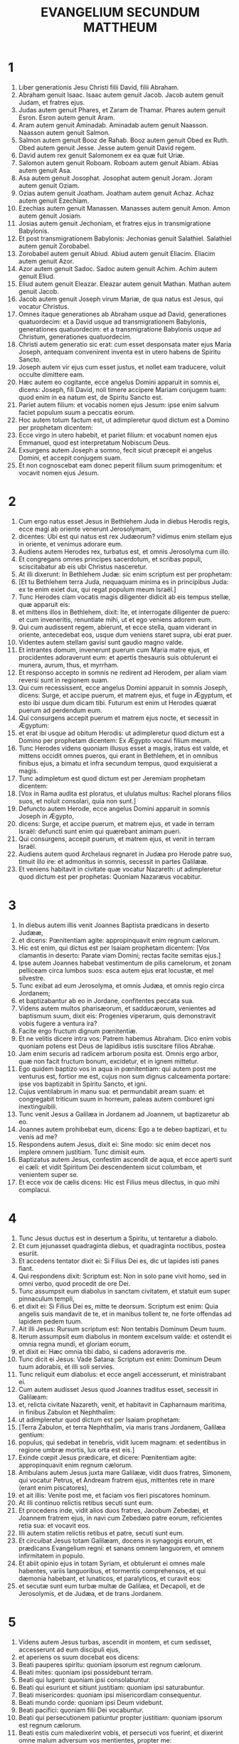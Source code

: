 #+TITLE: EVANGELIUM SECUNDUM MATTHEUM
* 1
1. Liber generationis Jesu Christi filii David, filii Abraham.
2. Abraham genuit Isaac. Isaac autem genuit Jacob. Jacob autem genuit Judam, et fratres ejus.
3. Judas autem genuit Phares, et Zaram de Thamar. Phares autem genuit Esron. Esron autem genuit Aram.
4. Aram autem genuit Aminadab. Aminadab autem genuit Naasson. Naasson autem genuit Salmon.
5. Salmon autem genuit Booz de Rahab. Booz autem genuit Obed ex Ruth. Obed autem genuit Jesse. Jesse autem genuit David regem.
6. David autem rex genuit Salomonem ex ea quæ fuit Uriæ.
7. Salomon autem genuit Roboam. Roboam autem genuit Abiam. Abias autem genuit Asa.
8. Asa autem genuit Josophat. Josophat autem genuit Joram. Joram autem genuit Oziam.
9. Ozias autem genuit Joatham. Joatham autem genuit Achaz. Achaz autem genuit Ezechiam.
10. Ezechias autem genuit Manassen. Manasses autem genuit Amon. Amon autem genuit Josiam.
11. Josias autem genuit Jechoniam, et fratres ejus in transmigratione Babylonis.
12. Et post transmigrationem Babylonis: Jechonias genuit Salathiel. Salathiel autem genuit Zorobabel.
13. Zorobabel autem genuit Abiud. Abiud autem genuit Eliacim. Eliacim autem genuit Azor.
14. Azor autem genuit Sadoc. Sadoc autem genuit Achim. Achim autem genuit Eliud.
15. Eliud autem genuit Eleazar. Eleazar autem genuit Mathan. Mathan autem genuit Jacob.
16. Jacob autem genuit Joseph virum Mariæ, de qua natus est Jesus, qui vocatur Christus.
17. Omnes itaque generationes ab Abraham usque ad David, generationes quatuordecim: et a David usque ad transmigrationem Babylonis, generationes quatuordecim: et a transmigratione Babylonis usque ad Christum, generationes quatuordecim.
18. Christi autem generatio sic erat: cum esset desponsata mater ejus Maria Joseph, antequam convenirent inventa est in utero habens de Spiritu Sancto.
19. Joseph autem vir ejus cum esset justus, et nollet eam traducere, voluit occulte dimittere eam.
20. Hæc autem eo cogitante, ecce angelus Domini apparuit in somnis ei, dicens: Joseph, fili David, noli timere accipere Mariam conjugem tuam: quod enim in ea natum est, de Spiritu Sancto est.
21. Pariet autem filium: et vocabis nomen ejus Jesum: ipse enim salvum faciet populum suum a peccatis eorum.
22. Hoc autem totum factum est, ut adimpleretur quod dictum est a Domino per prophetam dicentem:
23. Ecce virgo in utero habebit, et pariet filium: et vocabunt nomen ejus Emmanuel, quod est interpretatum Nobiscum Deus.
24. Exsurgens autem Joseph a somno, fecit sicut præcepit ei angelus Domini, et accepit conjugem suam.
25. Et non cognoscebat eam donec peperit filium suum primogenitum: et vocavit nomen ejus Jesum.
* 2
1. Cum ergo natus esset Jesus in Bethlehem Juda in diebus Herodis regis, ecce magi ab oriente venerunt Jerosolymam,
2. dicentes: Ubi est qui natus est rex Judæorum? vidimus enim stellam ejus in oriente, et venimus adorare eum.
3. Audiens autem Herodes rex, turbatus est, et omnis Jerosolyma cum illo.
4. Et congregans omnes principes sacerdotum, et scribas populi, sciscitabatur ab eis ubi Christus nasceretur.
5. At illi dixerunt: In Bethlehem Judæ: sic enim scriptum est per prophetam:
6. [Et tu Bethlehem terra Juda, nequaquam minima es in principibus Juda: ex te enim exiet dux, qui regat populum meum Israël.]
7. Tunc Herodes clam vocatis magis diligenter didicit ab eis tempus stellæ, quæ apparuit eis:
8. et mittens illos in Bethlehem, dixit: Ite, et interrogate diligenter de puero: et cum inveneritis, renuntiate mihi, ut et ego veniens adorem eum.
9. Qui cum audissent regem, abierunt, et ecce stella, quam viderant in oriente, antecedebat eos, usque dum veniens staret supra, ubi erat puer.
10. Videntes autem stellam gavisi sunt gaudio magno valde.
11. Et intrantes domum, invenerunt puerum cum Maria matre ejus, et procidentes adoraverunt eum: et apertis thesauris suis obtulerunt ei munera, aurum, thus, et myrrham.
12. Et responso accepto in somnis ne redirent ad Herodem, per aliam viam reversi sunt in regionem suam.
13. Qui cum recessissent, ecce angelus Domini apparuit in somnis Joseph, dicens: Surge, et accipe puerum, et matrem ejus, et fuge in Ægyptum, et esto ibi usque dum dicam tibi. Futurum est enim ut Herodes quærat puerum ad perdendum eum.
14. Qui consurgens accepit puerum et matrem ejus nocte, et secessit in Ægyptum:
15. et erat ibi usque ad obitum Herodis: ut adimpleretur quod dictum est a Domino per prophetam dicentem: Ex Ægypto vocavi filium meum.
16. Tunc Herodes videns quoniam illusus esset a magis, iratus est valde, et mittens occidit omnes pueros, qui erant in Bethlehem, et in omnibus finibus ejus, a bimatu et infra secundum tempus, quod exquisierat a magis.
17. Tunc adimpletum est quod dictum est per Jeremiam prophetam dicentem:
18. [Vox in Rama audita est ploratus, et ululatus multus: Rachel plorans filios suos, et noluit consolari, quia non sunt.]
19. Defuncto autem Herode, ecce angelus Domini apparuit in somnis Joseph in Ægypto,
20. dicens: Surge, et accipe puerum, et matrem ejus, et vade in terram Israël: defuncti sunt enim qui quærebant animam pueri.
21. Qui consurgens, accepit puerum, et matrem ejus, et venit in terram Israël.
22. Audiens autem quod Archelaus regnaret in Judæa pro Herode patre suo, timuit illo ire: et admonitus in somnis, secessit in partes Galilææ.
23. Et veniens habitavit in civitate quæ vocatur Nazareth: ut adimpleretur quod dictum est per prophetas: Quoniam Nazaræus vocabitur.
* 3
1. In diebus autem illis venit Joannes Baptista prædicans in deserto Judææ,
2. et dicens: Pœnitentiam agite: appropinquavit enim regnum cælorum.
3. Hic est enim, qui dictus est per Isaiam prophetam dicentem: [Vox clamantis in deserto: Parate viam Domini; rectas facite semitas ejus.]
4. Ipse autem Joannes habebat vestimentum de pilis camelorum, et zonam pelliceam circa lumbos suos: esca autem ejus erat locustæ, et mel silvestre.
5. Tunc exibat ad eum Jerosolyma, et omnis Judæa, et omnis regio circa Jordanem;
6. et baptizabantur ab eo in Jordane, confitentes peccata sua.
7. Videns autem multos pharisæorum, et sadducæorum, venientes ad baptismum suum, dixit eis: Progenies viperarum, quis demonstravit vobis fugere a ventura ira?
8. Facite ergo fructum dignum pœnitentiæ.
9. Et ne velitis dicere intra vos: Patrem habemus Abraham. Dico enim vobis quoniam potens est Deus de lapidibus istis suscitare filios Abrahæ.
10. Jam enim securis ad radicem arborum posita est. Omnis ergo arbor, quæ non facit fructum bonum, excidetur, et in ignem mittetur.
11. Ego quidem baptizo vos in aqua in pœnitentiam: qui autem post me venturus est, fortior me est, cujus non sum dignus calceamenta portare: ipse vos baptizabit in Spiritu Sancto, et igni.
12. Cujus ventilabrum in manu sua: et permundabit aream suam: et congregabit triticum suum in horreum, paleas autem comburet igni inextinguibili.
13. Tunc venit Jesus a Galilæa in Jordanem ad Joannem, ut baptizaretur ab eo.
14. Joannes autem prohibebat eum, dicens: Ego a te debeo baptizari, et tu venis ad me?
15. Respondens autem Jesus, dixit ei: Sine modo: sic enim decet nos implere omnem justitiam. Tunc dimisit eum.
16. Baptizatus autem Jesus, confestim ascendit de aqua, et ecce aperti sunt ei cæli: et vidit Spiritum Dei descendentem sicut columbam, et venientem super se.
17. Et ecce vox de cælis dicens: Hic est Filius meus dilectus, in quo mihi complacui.
* 4
1. Tunc Jesus ductus est in desertum a Spiritu, ut tentaretur a diabolo.
2. Et cum jejunasset quadraginta diebus, et quadraginta noctibus, postea esuriit.
3. Et accedens tentator dixit ei: Si Filius Dei es, dic ut lapides isti panes fiant.
4. Qui respondens dixit: Scriptum est: Non in solo pane vivit homo, sed in omni verbo, quod procedit de ore Dei.
5. Tunc assumpsit eum diabolus in sanctam civitatem, et statuit eum super pinnaculum templi,
6. et dixit ei: Si Filius Dei es, mitte te deorsum. Scriptum est enim: Quia angelis suis mandavit de te, et in manibus tollent te, ne forte offendas ad lapidem pedem tuum.
7. Ait illi Jesus: Rursum scriptum est: Non tentabis Dominum Deum tuum.
8. Iterum assumpsit eum diabolus in montem excelsum valde: et ostendit ei omnia regna mundi, et gloriam eorum,
9. et dixit ei: Hæc omnia tibi dabo, si cadens adoraveris me.
10. Tunc dicit ei Jesus: Vade Satana: Scriptum est enim: Dominum Deum tuum adorabis, et illi soli servies.
11. Tunc reliquit eum diabolus: et ecce angeli accesserunt, et ministrabant ei.
12. Cum autem audisset Jesus quod Joannes traditus esset, secessit in Galilæam:
13. et, relicta civitate Nazareth, venit, et habitavit in Capharnaum maritima, in finibus Zabulon et Nephthalim:
14. ut adimpleretur quod dictum est per Isaiam prophetam:
15. [Terra Zabulon, et terra Nephthalim, via maris trans Jordanem, Galilæa gentium:
16. populus, qui sedebat in tenebris, vidit lucem magnam: et sedentibus in regione umbræ mortis, lux orta est eis.]
17. Exinde cœpit Jesus prædicare, et dicere: Pœnitentiam agite: appropinquavit enim regnum cælorum.
18. Ambulans autem Jesus juxta mare Galilææ, vidit duos fratres, Simonem, qui vocatur Petrus, et Andream fratrem ejus, mittentes rete in mare (erant enim piscatores),
19. et ait illis: Venite post me, et faciam vos fieri piscatores hominum.
20. At illi continuo relictis retibus secuti sunt eum.
21. Et procedens inde, vidit alios duos fratres, Jacobum Zebedæi, et Joannem fratrem ejus, in navi cum Zebedæo patre eorum, reficientes retia sua: et vocavit eos.
22. Illi autem statim relictis retibus et patre, secuti sunt eum.
23. Et circuibat Jesus totam Galilæam, docens in synagogis eorum, et prædicans Evangelium regni: et sanans omnem languorem, et omnem infirmitatem in populo.
24. Et abiit opinio ejus in totam Syriam, et obtulerunt ei omnes male habentes, variis languoribus, et tormentis comprehensos, et qui dæmonia habebant, et lunaticos, et paralyticos, et curavit eos:
25. et secutæ sunt eum turbæ multæ de Galilæa, et Decapoli, et de Jerosolymis, et de Judæa, et de trans Jordanem.
* 5
1. Videns autem Jesus turbas, ascendit in montem, et cum sedisset, accesserunt ad eum discipuli ejus,
2. et aperiens os suum docebat eos dicens:
3. Beati pauperes spiritu: quoniam ipsorum est regnum cælorum.
4. Beati mites: quoniam ipsi possidebunt terram.
5. Beati qui lugent: quoniam ipsi consolabuntur.
6. Beati qui esuriunt et sitiunt justitiam: quoniam ipsi saturabuntur.
7. Beati misericordes: quoniam ipsi misericordiam consequentur.
8. Beati mundo corde: quoniam ipsi Deum videbunt.
9. Beati pacifici: quoniam filii Dei vocabuntur.
10. Beati qui persecutionem patiuntur propter justitiam: quoniam ipsorum est regnum cælorum.
11. Beati estis cum maledixerint vobis, et persecuti vos fuerint, et dixerint omne malum adversum vos mentientes, propter me:
12. gaudete, et exsultate, quoniam merces vestra copiosa est in cælis. Sic enim persecuti sunt prophetas, qui fuerunt ante vos.
13. Vos estis sal terræ. Quod si sal evanuerit, in quo salietur? ad nihilum valet ultra, nisi ut mittatur foras, et conculcetur ab hominibus.
14. Vos estis lux mundi. Non potest civitas abscondi supra montem posita,
15. neque accendunt lucernam, et ponunt eam sub modio, sed super candelabrum, ut luceat omnibus qui in domo sunt.
16. Sic luceat lux vestra coram hominibus: ut videant opera vestra bona, et glorificent Patrem vestrum, qui in cælis est.
17. Nolite putare quoniam veni solvere legem aut prophetas: non veni solvere, sed adimplere.
18. Amen quippe dico vobis, donec transeat cælum et terra, jota unum aut unus apex non præteribit a lege, donec omnia fiant.
19. Qui ergo solverit unum de mandatis istis minimis, et docuerit sic homines, minimus vocabitur in regno cælorum: qui autem fecerit et docuerit, hic magnus vocabitur in regno cælorum.
20. Dico enim vobis, quia nisi abundaverit justitia vestra plus quam scribarum et pharisæorum, non intrabitis in regnum cælorum.
21. Audistis quia dictum est antiquis: Non occides: qui autem occiderit, reus erit judicio.
22. Ego autem dico vobis: quia omnis qui irascitur fratri suo, reus erit judicio. Qui autem dixerit fratri suo, raca: reus erit concilio. Qui autem dixerit, fatue: reus erit gehennæ ignis.
23. Si ergo offers munus tuum ad altare, et ibi recordatus fueris quia frater tuus habet aliquid adversum te:
24. relinque ibi munus tuum ante altare, et vade prius reconciliari fratri tuo: et tunc veniens offeres munus tuum.
25. Esto consentiens adversario tuo cito dum es in via cum eo: ne forte tradat te adversarius judici, et judex tradat te ministro: et in carcerem mittaris.
26. Amen dico tibi, non exies inde, donec reddas novissimum quadrantem.
27. Audistis quia dictum est antiquis: Non mœchaberis.
28. Ego autem dico vobis: quia omnis qui viderit mulierem ad concupiscendum eam, jam mœchatus est eam in corde suo.
29. Quod si oculus tuus dexter scandalizat te, erue eum, et projice abs te: expedit enim tibi ut pereat unum membrorum tuorum, quam totum corpus tuum mittatur in gehennam.
30. Et si dextra manus tua scandalizat te, abscide eam, et projice abs te: expedit enim tibi ut pereat unum membrorum tuorum, quam totum corpus tuum eat in gehennam.
31. Dictum est autem: Quicumque dimiserit uxorem suam, det ei libellum repudii.
32. Ego autem dico vobis: quia omnis qui dimiserit uxorem suam, excepta fornicationis causa, facit eam mœchari: et qui dimissam duxerit, adulterat.
33. Iterum audistis quia dictum est antiquis: Non perjurabis: reddes autem Domino juramenta tua.
34. Ego autem dico vobis, non jurare omnino, neque per cælum, quia thronus Dei est:
35. neque per terram, quia scabellum est pedum ejus: neque per Jerosolymam, quia civitas est magni regis:
36. neque per caput tuum juraveris, quia non potes unum capillum album facere, aut nigrum.
37. Sit autem sermo vester, est, est: non, non: quod autem his abundantius est, a malo est.
38. Audistis quia dictum est: Oculum pro oculo, et dentem pro dente.
39. Ego autem dico vobis, non resistere malo: sed si quis te percusserit in dexteram maxillam tuam, præbe illi et alteram:
40. et ei, qui vult tecum judicio contendere, et tunicam tuam tollere, dimitte ei et pallium:
41. et quicumque te angariaverit mille passus, vade cum illo et alia duo.
42. Qui petit a te, da ei: et volenti mutuari a te, ne avertaris.
43. Audistis quia dictum est: Diliges proximum tuum, et odio habebis inimicum tuum.
44. Ego autem dico vobis: diligite inimicos vestros, benefacite his qui oderunt vos, et orate pro persequentibus et calumniantibus vos:
45. ut sitis filii Patris vestri, qui in cælis est: qui solem suum oriri facit super bonos et malos: et pluit super justos et injustos.
46. Si enim diligitis eos qui vos diligunt, quam mercedem habebitis? nonne et publicani hoc faciunt?
47. Et si salutaveritis fratres vestros tantum, quid amplius facitis? nonne et ethnici hoc faciunt?
48. Estote ergo vos perfecti, sicut et Pater vester cælestis perfectus est.
* 6
1. Attendite ne justitiam vestram faciatis coram hominibus, ut videamini ab eis: alioquin mercedem non habebitis apud Patrem vestrum qui in cælis est.
2. Cum ergo facis eleemosynam, noli tuba canere ante te, sicut hypocritæ faciunt in synagogis, et in vicis, ut honorificentur ab hominibus. Amen dico vobis, receperunt mercedem suam.
3. Te autem faciente eleemosynam, nesciat sinistra tua quid faciat dextera tua:
4. ut sit eleemosyna tua in abscondito, et Pater tuus, qui videt in abscondito, reddet tibi.
5. Et cum oratis, non eritis sicut hypocritæ qui amant in synagogis et in angulis platearum stantes orare, ut videantur ab hominibus: amen dico vobis, receperunt mercedem suam.
6. Tu autem cum oraveris, intra in cubiculum tuum, et clauso ostio, ora Patrem tuum in abscondito: et Pater tuus, qui videt in abscondito, reddet tibi.
7. Orantes autem, nolite multum loqui, sicut ethnici, putant enim quod in multiloquio suo exaudiantur.
8. Nolite ergo assimilari eis: scit enim Pater vester, quid opus sit vobis, antequam petatis eum.
9. Sic ergo vos orabitis: [Pater noster, qui es in cælis, sanctificetur nomen tuum.
10. Adveniat regnum tuum; fiat voluntas tua, sicut in cælo et in terra.
11. Panem nostrum supersubstantialem da nobis hodie,
12. et dimitte nobis debita nostra, sicut et nos dimittimus debitoribus nostris.
13. Et ne nos inducas in tentationem, sed libera nos a malo. Amen.]
14. Si enim dimiseritis hominibus peccata eorum: dimittet et vobis Pater vester cælestis delicta vestra.
15. Si autem non dimiseritis hominibus: nec Pater vester dimittet vobis peccata vestra.
16. Cum autem jejunatis, nolite fieri sicut hypocritæ, tristes. Exterminant enim facies suas, ut appareant hominibus jejunantes. Amen dico vobis, quia receperunt mercedem suam.
17. Tu autem, cum jejunas, unge caput tuum, et faciem tuam lava,
18. ne videaris hominibus jejunans, sed Patri tuo, qui est in abscondito: et Pater tuus, qui videt in abscondito, reddet tibi.
19. Nolite thesaurizare vobis thesauros in terra: ubi ærugo, et tinea demolitur: et ubi fures effodiunt, et furantur.
20. Thesaurizate autem vobis thesauros in cælo, ubi neque ærugo, neque tinea demolitur, et ubi fures non effodiunt, nec furantur.
21. Ubi enim est thesaurus tuus, ibi est et cor tuum.
22. Lucerna corporis tui est oculus tuus. Si oculus tuus fuerit simplex, totum corpus tuum lucidum erit.
23. Si autem oculus tuus fuerit nequam, totum corpus tuum tenebrosum erit. Si ergo lumen, quod in te est, tenebræ sunt: ipsæ tenebræ quantæ erunt?
24. Nemo potest duobus dominis servire: aut enim unum odio habebit, et alterum diliget: aut unum sustinebit, et alterum contemnet. Non potestis Deo servire et mammonæ.
25. Ideo dico vobis, ne solliciti sitis animæ vestræ quid manducetis, neque corpori vestro quid induamini. Nonne anima plus est quam esca, et corpus plus quam vestimentum?
26. Respicite volatilia cæli, quoniam non serunt, neque metunt, neque congregant in horrea: et Pater vester cælestis pascit illa. Nonne vos magis pluris estis illis?
27. Quis autem vestrum cogitans potest adjicere ad staturam suam cubitum unum?
28. Et de vestimento quid solliciti estis? Considerate lilia agri quomodo crescunt: non laborant, neque nent.
29. Dico autem vobis, quoniam nec Salomon in omni gloria sua coopertus est sicut unum ex istis.
30. Si autem fœnum agri, quod hodie est, et cras in clibanum mittitur, Deus sic vestit, quanto magis vos modicæ fidei?
31. Nolite ergo solliciti esse, dicentes: Quid manducabimus, aut quid bibemus, aut quo operiemur?
32. hæc enim omnia gentes inquirunt. Scit enim Pater vester, quia his omnibus indigetis.
33. Quærite ergo primum regnum Dei, et justitiam ejus: et hæc omnia adjicientur vobis.
34. Nolite ergo solliciti esse in crastinum. Crastinus enim dies sollicitus erit sibi ipsi: sufficit diei malitia sua.
* 7
1. Nolite judicare, ut non judicemini.
2. In quo enim judicio judicaveritis, judicabimini: et in qua mensura mensi fueritis, remetietur vobis.
3. Quid autem vides festucam in oculo fratris tui, et trabem in oculo tuo non vides?
4. aut quomodo dicis fratri tuo: Sine ejiciam festucam de oculo tuo, et ecce trabs est in oculo tuo?
5. Hypocrita, ejice primum trabem de oculo tuo, et tunc videbis ejicere festucam de oculo fratris tui.
6. Nolite dare sanctum canibus: neque mittatis margaritas vestras ante porcos, ne forte conculcent eas pedibus suis, et conversi dirumpant vos.
7. Petite, et dabitur vobis: quærite, et invenietis: pulsate, et aperietur vobis.
8. Omnis enim qui petit, accipit: et qui quærit, invenit: et pulsanti aperietur.
9. Aut quis est ex vobis homo, quem si petierit filius suus panem, numquid lapidem porriget ei?
10. aut si piscem petierit, numquid serpentem porriget ei?
11. Si ergo vos, cum sitis mali, nostis bona data dare filiis vestris: quanto magis Pater vester, qui in cælis est, dabit bona petentibus se?
12. Omnia ergo quæcumque vultis ut faciant vobis homines, et vos facite illis. Hæc est enim lex, et prophetæ.
13. Intrate per angustam portam: quia lata porta, et spatiosa via est, quæ ducit ad perditionem, et multi sunt qui intrant per eam.
14. Quam angusta porta, et arcta via est, quæ ducit ad vitam: et pauci sunt qui inveniunt eam !
15. Attendite a falsis prophetis, qui veniunt ad vos in vestimentis ovium, intrinsecus autem sunt lupi rapaces:
16. a fructibus eorum cognoscetis eos. Numquid colligunt de spinis uvas, aut de tribulis ficus?
17. Sic omnis arbor bona fructus bonos facit: mala autem arbor malos fructus facit.
18. Non potest arbor bona malos fructus facere: neque arbor mala bonos fructus facere.
19. Omnis arbor, quæ non facit fructum bonum, excidetur, et in ignem mittetur.
20. Igitur ex fructibus eorum cognoscetis eos.
21. Non omnis qui dicit mihi, Domine, Domine, intrabit in regnum cælorum: sed qui facit voluntatem Patris mei, qui in cælis est, ipse intrabit in regnum cælorum.
22. Multi dicent mihi in illa die: Domine, Domine, nonne in nomine tuo prophetavimus, et in nomine tuo dæmonia ejecimus, et in nomine tuo virtutes multas fecimus?
23. Et tunc confitebor illis: Quia numquam novi vos: discedite a me, qui operamini iniquitatem.
24. Omnis ergo qui audit verba mea hæc, et facit ea, assimilabitur viro sapienti, qui ædificavit domum suam supra petram,
25. et descendit pluvia, et venerunt flumina, et flaverunt venti, et irruerunt in domum illam, et non cecidit: fundata enim erat super petram.
26. Et omnis qui audit verba mea hæc, et non facit ea, similis erit viro stulto, qui ædificavit domum suam super arenam:
27. et descendit pluvia, et venerunt flumina, et flaverunt venti, et irruerunt in domum illam, et cecidit, et fuit ruina illius magna.
28. Et factum est: cum consummasset Jesus verba hæc, admirabantur turbæ super doctrina ejus.
29. Erat enim docens eos sicut potestatem habens, et non sicut scribæ eorum, et pharisæi.
* 8
1. Cum autem descendisset de monte, secutæ sunt eum turbæ multæ:
2. et ecce leprosus veniens, adorabat eum, dicens: Domine, si vis, potes me mundare.
3. Et extendens Jesus manum, tetigit eum, dicens: Volo: mundare. Et confestim mundata est lepra ejus.
4. Et ait illi Jesus: Vide, nemini dixeris: sed vade, ostende te sacerdoti, et offer munus, quod præcepit Moyses, in testimonium illis.
5. Cum autem introisset Capharnaum, accessit ad eum centurio, rogans eum,
6. et dicens: Domine, puer meus jacet in domo paralyticus, et male torquetur.
7. Et ait illi Jesus: Ego veniam, et curabo eum.
8. Et respondens centurio, ait: Domine, non sum dignus ut intres sub tectum meum: sed tantum dic verbo, et sanabitur puer meus.
9. Nam et ego homo sum sub potestate constitutus, habens sub me milites, et dico huic: Vade, et vadit: et alii: Veni, et venit: et servo meo: Fac hoc, et facit.
10. Audiens autem Jesus miratus est, et sequentibus se dixit: Amen dico vobis, non inveni tantam fidem in Israël.
11. Dico autem vobis, quod multi ab oriente et occidente venient, et recumbent cum Abraham, et Isaac, et Jacob in regno cælorum:
12. filii autem regni ejicientur in tenebras exteriores: ibi erit fletus et stridor dentium.
13. Et dixit Jesus centurioni: Vade, et sicut credidisti, fiat tibi. Et sanatus est puer in illa hora.
14. Et cum venisset Jesus in domum Petri, vidit socrum ejus jacentem, et febricitantem:
15. et tetigit manum ejus, et dimisit eam febris, et surrexit, et ministrabat eis.
16. Vespere autem facto, obtulerunt ei multos dæmonia habentes: et ejiciebat spiritus verbo, et omnes male habentes curavit:
17. ut adimpleretur quod dictum est per Isaiam prophetam, dicentem: [Ipse infirmitates nostras accepit: et ægrotationes nostras portavit.]
18. Videns autem Jesus turbas multas circum se, jussit ire trans fretum.
19. Et accedens unus scriba, ait illi: Magister, sequar te, quocumque ieris.
20. Et dicit ei Jesus: Vulpes foveas habent, et volucres cæli nidos; Filius autem hominis non habet ubi caput reclinet.
21. Alius autem de discipulis ejus ait illi: Domine, permitte me primum ire, et sepelire patrem meum.
22. Jesus autem ait illi: Sequere me, et dimitte mortuos sepelire mortuos suos.
23. Et ascendente eo in naviculam, secuti sunt eum discipuli ejus:
24. et ecce motus magnus factus est in mari, ita ut navicula operiretur fluctibus: ipse vero dormiebat.
25. Et accesserunt ad eum discipuli ejus, et suscitaverunt eum, dicentes: Domine, salva nos: perimus.
26. Et dicit eis Jesus: Quid timidi estis, modicæ fidei? Tunc surgens imperavit ventis, et mari, et facta est tranquillitas magna.
27. Porro homines mirati sunt, dicentes: Qualis est hic, quia venti et mare obediunt ei?
28. Et cum venisset trans fretum in regionem Gerasenorum, occurrerunt ei duo habentes dæmonia, de monumentis exeuntes, sævi nimis, ita ut nemo posset transire per viam illam.
29. Et ecce clamaverunt, dicentes: Quid nobis et tibi, Jesu fili Dei? Venisti huc ante tempus torquere nos?
30. Erat autem non longe ab illis grex multorum porcorum pascens.
31. Dæmones autem rogabant eum, dicentes: Si ejicis nos hinc, mitte nos in gregem porcorum.
32. Et ait illis: Ite. At illi exeuntes abierunt in porcos, et ecce impetu abiit totus grex per præceps in mare: et mortui sunt in aquis.
33. Pastores autem fugerunt: et venientes in civitatem, nuntiaverunt omnia, et de eis qui dæmonia habuerant.
34. Et ecce tota civitas exiit obviam Jesu: et viso eo, rogabant ut transiret a finibus eorum.
* 9
1. Et ascendens in naviculam, transfretavit, et venit in civitatem suam.
2. Et ecce offerebant ei paralyticum jacentem in lecto. Et videns Jesus fidem illorum, dixit paralytico: Confide fili, remittuntur tibi peccata tua.
3. Et ecce quidam de scribis dixerunt intra se: Hic blasphemat.
4. Et cum vidisset Jesus cogitationes eorum, dixit: Ut quid cogitatis mala in cordibus vestris?
5. Quid est facilius dicere: Dimittuntur tibi peccata tua: an dicere: Surge, et ambula?
6. Ut autem sciatis, quia Filius hominis habet potestatem in terra dimittendi peccata, tunc ait paralytico: Surge, tolle lectum tuum, et vade in domum tuam.
7. Et surrexit, et abiit in domum suam.
8. Videntes autem turbæ timuerunt, et glorificaverunt Deum, qui dedit potestatem talem hominibus.
9. Et, cum transiret inde Jesus, vidit hominem sedentem in telonio, Matthæum nomine. Et ait illi: Sequere me. Et surgens, secutus est eum.
10. Et factum est, discumbente eo in domo, ecce multi publicani et peccatores venientes, discumbebant cum Jesu, et discipulis ejus.
11. Et videntes pharisæi, dicebant discipulis ejus: Quare cum publicanis et peccatoribus manducat magister vester?
12. At Jesus audiens, ait: Non est opus valentibus medicus, sed male habentibus.
13. Euntes autem discite quid est: Misericordiam volo, et non sacrificium. Non enim veni vocare justos, sed peccatores.
14. Tunc accesserunt ad eum discipuli Joannis, dicentes: Quare nos, et pharisæi, jejunamus frequenter: discipuli autem tui non jejunant?
15. Et ait illis Jesus: Numquid possunt filii sponsi lugere, quamdiu cum illis est sponsus? Venient autem dies cum auferetur ab eis sponsus: et tunc jejunabunt.
16. Nemo autem immittit commissuram panni rudis in vestimentum vetus: tollit enim plenitudinem ejus a vestimento, et pejor scissura fit.
17. Neque mittunt vinum novum in utres veteres: alioquin rumpuntur utres, et vinum effunditur, et utres pereunt. Sed vinum novum in utres novos mittunt: et ambo conservantur.
18. Hæc illo loquente ad eos, ecce princeps unus accessit, et adorabat eum, dicens: Domine, filia mea modo defuncta est: sed veni, impone manum tuam super eam, et vivet.
19. Et surgens Jesus, sequebatur eum, et discipuli ejus.
20. Et ecce mulier, quæ sanguinis fluxum patiebatur duodecim annis, accessit retro, et tetigit fimbriam vestimenti ejus.
21. Dicebat enim intra se: Si tetigero tantum vestimentum ejus, salva ero.
22. At Jesus conversus, et videns eam, dixit: Confide, filia, fides tua te salvam fecit. Et salva facta est mulier ex illa hora.
23. Et cum venisset Jesus in domum principis, et vidisset tibicines et turbam tumultuantem, dicebat:
24. Recedite: non est enim mortua puella, sed dormit. Et deridebant eum.
25. Et cum ejecta esset turba, intravit: et tenuit manum ejus, et surrexit puella.
26. Et exiit fama hæc in universam terram illam.
27. Et transeunte inde Jesu, secuti sunt eum duo cæci, clamantes, et dicentes: Miserere nostri, fili David.
28. Cum autem venisset domum, accesserunt ad eum cæci. Et dicit eis Jesus: Creditis quia hoc possum facere vobis? Dicunt ei: Utique, Domine.
29. Tunc tetigit oculos eorum, dicens: Secundum fidem vestram, fiat vobis.
30. Et aperti sunt oculi eorum: et comminatus est illis Jesus, dicens: Videte ne quis sciat.
31. Illi autem exeuntes, diffamaverunt eum in tota terra illa.
32. Egressis autem illis, ecce obtulerunt ei hominem mutum, dæmonium habentem.
33. Et ejecto dæmonio, locutus est mutus, et miratæ sunt turbæ, dicentes: Numquam apparuit sic in Israël.
34. Pharisæi autem dicebant: In principe dæmoniorum ejicit dæmones.
35. Et circuibat Jesus omnes civitates, et castella, docens in synagogis eorum, et prædicans Evangelium regni, et curans omnem languorem, et omnem infirmitatem.
36. Videns autem turbas, misertus est eis: quia erant vexati, et jacentes sicut oves non habentes pastorem.
37. Tunc dicit discipulis suis: Messis quidem multa, operarii autem pauci.
38. Rogate ergo Dominum messis, ut mittat operarios in messem suam.
* 10
1. Et convocatis duodecim discipulis suis, dedit illis potestatem spirituum immundorum, ut ejicerent eos, et curarent omnem languorem, et omnem infirmitatem.
2. Duodecim autem Apostolorum nomina sunt hæc. Primus, Simon, qui dicitur Petrus: et Andreas frater ejus,
3. Jacobus Zebedæi, et Joannes frater ejus, Philippus, et Bartholomæus, Thomas, et Matthæus publicanus, Jacobus Alphæi, et Thaddæus,
4. Simon Chananæus, et Judas Iscariotes, qui et tradidit eum.
5. Hos duodecim misit Jesus, præcipiens eis, dicens: In viam gentium ne abieritis, et in civitates Samaritanorum ne intraveritis:
6. sed potius ite ad oves quæ perierunt domus Israël.
7. Euntes autem prædicate, dicentes: Quia appropinquavit regnum cælorum.
8. Infirmos curate, mortuos suscitate, leprosos mundate, dæmones ejicite: gratis accepistis, gratis date.
9. Nolite possidere aurum, neque argentum, neque pecuniam in zonis vestris:
10. non peram in via, neque duas tunicas, neque calceamenta, neque virgam: dignus enim est operarius cibo suo.
11. In quamcumque autem civitatem aut castellum intraveritis, interrogate, quis in ea dignus sit: et ibi manete donec exeatis.
12. Intrantes autem in domum, salutate eam, dicentes: Pax huic domui.
13. Et siquidem fuerit domus illa digna, veniet pax vestra super eam: si autem non fuerit digna, pax vestra revertetur ad vos.
14. Et quicumque non receperit vos, neque audierit sermones vestros: exeunte foras de domo, vel civitate, excutite pulverem de pedibus vestris.
15. Amen dico vobis: Tolerabilius erit terræ Sodomorum et Gomorrhæorum in die judicii, quam illi civitati.
16. Ecce ego mitto vos sicut oves in medio luporum. Estote ergo prudentes sicut serpentes, et simplices sicut columbæ.
17. Cavete autem ab hominibus. Tradent enim vos in conciliis, et in synagogis suis flagellabunt vos:
18. et ad præsides, et ad reges ducemini propter me in testimonium illis, et gentibus.
19. Cum autem tradent vos, nolite cogitare quomodo, aut quid loquamini: dabitur enim vobis in illa hora, quid loquamini:
20. non enim vos estis qui loquimini, sed Spiritus Patris vestri, qui loquitur in vobis.
21. Tradet autem frater fratrem in mortem, et pater filium: et insurgent filii in parentes, et morte eos afficient:
22. et eritis odio omnibus propter nomen meum: qui autem perseveraverit usque in finem, hic salvus erit.
23. Cum autem persequentur vos in civitate ista, fugite in aliam. Amen dico vobis, non consummabitis civitates Israël, donec veniat Filius hominis.
24. Non est discipulus super magistrum, nec servus super dominum suum:
25. sufficit discipulo ut sit sicut magister ejus, et servo, sicut dominus ejus. Si patremfamilias Beelzebub vocaverunt, quanto magis domesticos ejus?
26. Ne ergo timueritis eos. Nihil enim est opertum, quod non revelabitur: et occultum, quod non scietur.
27. Quod dico vobis in tenebris, dicite in lumine: et quod in aure auditis, prædicate super tecta.
28. Et nolite timere eos qui occidunt corpus, animam autem non possunt occidere: sed potius timete eum, qui potest et animam et corpus perdere in gehennam.
29. Nonne duo passeres asse veneunt? et unus ex illis non cadet super terram sine Patre vestro.
30. Vestri autem capilli capitis omnes numerati sunt.
31. Nolite ergo timere: multis passeribus meliores estis vos.
32. Omnis ergo qui confitebitur me coram hominibus, confitebor et ego eum coram Patre meo, qui in cælis est.
33. Qui autem negaverit me coram hominibus, negabo et ego eum coram Patre meo, qui in cælis est.
34. Nolite arbitrari quia pacem venerim mittere in terram: non veni pacem mittere, sed gladium:
35. veni enim separare hominem adversus patrem suum, et filiam adversus matrem suam, et nurum adversus socrum suam:
36. et inimici hominis, domestici ejus.
37. Qui amat patrem aut matrem plus quam me, non est me dignus: et qui amat filium aut filiam super me, non est me dignus.
38. Et qui non accipit crucem suam, et sequitur me, non est me dignus.
39. Qui invenit animam suam, perdet illam: et qui perdiderit animam suam propter me, inveniet eam.
40. Qui recipit vos, me recipit: et qui me recipit, recipit eum qui me misit.
41. Qui recipit prophetam in nomine prophetæ, mercedem prophetæ accipiet: et qui recipit justum in nomine justi, mercedem justi accipiet.
42. Et quicumque potum dederit uni ex minimis istis calicem aquæ frigidæ tantum in nomine discipuli: amen dico vobis, non perdet mercedem suam.
* 11
1. Et factum est, cum consummasset Jesus, præcipiens duodecim discipulis suis, transiit inde ut doceret, et prædicaret in civitatibus eorum.
2. Joannes autem cum audisset in vinculis opera Christi, mittens duos de discipulis suis,
3. ait illi: Tu es, qui venturus es, an alium exspectamus?
4. Et respondens Jesus ait illis: Euntes renuntiate Joanni quæ audistis, et vidistis.
5. Cæci vident, claudi ambulant, leprosi mundantur, surdi audiunt, mortui resurgunt, pauperes evangelizantur:
6. et beatus est, qui non fuerit scandalizatus in me.
7. Illis autem abeuntibus, cœpit Jesus dicere ad turbas de Joanne: Quid existis in desertum videre? arundinem vento agitatam?
8. Sed quid existis videre? hominem mollibus vestitum? Ecce qui mollibus vestiuntur, in domibus regum sunt.
9. Sed quid existis videre? prophetam? Etiam dico vobis, et plus quam prophetam.
10. Hic est enim de quo scriptum est: Ecce ego mitto angelum meum ante faciem tuam, qui præparabit viam tuam ante te.
11. Amen dico vobis, non surrexit inter natos mulierum major Joanne Baptista: qui autem minor est in regno cælorum, major est illo.
12. A diebus autem Joannis Baptistæ usque nunc, regnum cælorum vim patitur, et violenti rapiunt illud.
13. Omnes enim prophetæ et lex usque ad Joannem prophetaverunt:
14. et si vultis recipere, ipse est Elias, qui venturus est.
15. Qui habet aures audiendi, audiat.
16. Cui autem similem æstimabo generationem istam? Similis est pueris sedentibus in foro: qui clamantes coæqualibus
17. dicunt: Cecinimus vobis, et non saltastis: lamentavimus, et non planxistis.
18. Venit enim Joannes neque manducans, neque bibens, et dicunt: Dæmonium habet.
19. Venit Filius hominis manducans, et bibens, et dicunt: Ecce homo vorax, et potator vini, publicanorum et peccatorum amicus. Et justificata est sapientia a filiis suis.
20. Tunc cœpit exprobrare civitatibus, in quibus factæ sunt plurimæ virtutes ejus, quia non egissent pœnitentiam:
21. Væ tibi Corozain, væ tibi Bethsaida: quia, si in Tyro et Sidone factæ essent virtutes quæ factæ sunt in vobis, olim in cilicio et cinere pœnitentiam egissent.
22. Verumtamen dico vobis: Tyro et Sidoni remissius erit in die judicii, quam vobis.
23. Et tu Capharnaum, numquid usque in cælum exaltaberis? usque in infernum descendes, quia si in Sodomis factæ fuissent virtutes quæ factæ sunt in te, forte mansissent usque in hanc diem.
24. Verumtamen dico vobis, quia terræ Sodomorum remissius erit in die judicii, quam tibi.
25. In illo tempore respondens Jesus dixit: Confiteor tibi, Pater, Domine cæli et terræ, quia abscondisti hæc a sapientibus, et prudentibus, et revelasti ea parvulis.
26. Ita Pater: quoniam sic fuit placitum ante te.
27. Omnia mihi tradita sunt a Patre meo. Et nemo novit Filium, nisi Pater: neque Patrem quis novit, nisi Filius, et cui voluerit Filius revelare.
28. Venite ad me omnes qui laboratis, et onerati estis, et ego reficiam vos.
29. Tollite jugum meum super vos, et discite a me, quia mitis sum, et humilis corde: et invenietis requiem animabus vestris.
30. Jugum enim meum suave est, et onus meum leve.
* 12
1. In illo tempore abiit Jesus per sata sabbato: discipuli autem ejus esurientes cœperunt vellere spicas, et manducare.
2. Pharisæi autem videntes, dixerunt ei: Ecce discipuli tui faciunt quod non licet facere sabbatis.
3. At ille dixit eis: Non legistis quid fecerit David, quando esuriit, et qui cum eo erant:
4. quomodo intravit in domum Dei, et panes propositionis comedit, quos non licebat ei edere, neque his qui cum eo erant, nisi solis sacerdotibus?
5. aut non legistis in lege quia sabbatis sacerdotes in templo sabbatum violant, et sine crimine sunt?
6. Dico autem vobis, quia templo major est hic.
7. Si autem sciretis, quid est: Misericordiam volo, et non sacrificium: numquam condemnassetis innocentes:
8. dominus enim est Filius hominis etiam sabbati.
9. Et cum inde transisset, venit in synagogam eorum.
10. Et ecce homo manum habens aridam, et interrogabant eum, dicentes: Si licet sabbatis curare? ut accusarent eum.
11. Ipse autem dixit illis: Quis erit ex vobis homo, qui habeat ovem unam, et si ceciderit hæc sabbatis in foveam, nonne tenebit et levabit eam?
12. Quanto magis melior est homo ove? itaque licet sabbatis benefacere.
13. Tunc ait homini: Extende manum tuam. Et extendit, et restituta est sanitati sicut altera.
14. Exeuntes autem pharisæi, consilium faciebant adversus eum, quomodo perderent eum.
15. Jesus autem sciens recessit inde: et secuti sunt eum multi, et curavit eos omnes:
16. et præcepit eis ne manifestum eum facerent.
17. Ut adimpleretur quod dictum est per Isaiam prophetam, dicentem:
18. [Ecce puer meus, quem elegi, dilectus meus, in quo bene complacuit animæ meæ. Ponam spiritum meum super eum, et judicium gentibus nuntiabit.
19. Non contendet, neque clamabit, neque audiet aliquis in plateis vocem ejus:
20. arundinem quassatam non confringet, et linum fumigans non extinguet, donec ejiciat ad victoriam judicium:
21. et in nomine ejus gentes sperabunt.]
22. Tunc oblatus est ei dæmonium habens, cæcus, et mutus, et curavit eum ita ut loqueretur, et videret.
23. Et stupebant omnes turbæ, et dicebant: Numquid hic est filius David?
24. Pharisæi autem audientes, dixerunt: Hic non ejicit dæmones nisi in Beelzebub principe dæmoniorum.
25. Jesus autem sciens cogitationes eorum, dixit eis: Omne regnum divisum contra se desolabitur: et omnis civitas vel domus divisa contra se, non stabit.
26. Et si Satanas Satanam ejicit, adversus se divisus est: quomodo ergo stabit regnum ejus?
27. Et si ego in Beelzebub ejicio dæmones, filii vestri in quo ejiciunt? ideo ipsi judices vestri erunt.
28. Si autem ego in Spiritu Dei ejicio dæmones, igitur pervenit in vos regnum Dei.
29. Aut quomodo potest quisquam intrare in domum fortis, et vasa ejus diripere, nisi prius alligaverit fortem? et tunc domum illius diripiet.
30. Qui non est mecum, contra me est; et qui non congregat mihi, spargit.
31. Ideo dico vobis: Omne peccatum et blasphemia remittetur hominibus, Spiritus autem blasphemia non remittetur.
32. Et quicumque dixerit verbum contra Filium hominis, remittetur ei: qui autem dixerit contra Spiritum Sanctum, non remittetur ei, neque in hoc sæculo, neque in futuro.
33. Aut facite arborem bonam, et fructum ejus bonum: aut facite arborem malam, et fructum ejus malum: siquidem ex fructu arbor agnoscitur.
34. Progenies viperarum, quomodo potestis bona loqui, cum sitis mali? ex abundantia enim cordis os loquitur.
35. Bonus homo de bono thesauro profert bona: et malus homo de malo thesauro profert mala.
36. Dico autem vobis quoniam omne verbum otiosum, quod locuti fuerint homines, reddent rationem de eo in die judicii.
37. Ex verbis enim tuis justificaberis et ex verbis tuis condemnaberis.
38. Tunc responderunt ei quidam de scribis et pharisæis, dicentes: Magister, volumus a te signum videre.
39. Qui respondens ait illis: Generatio mala et adultera signum quærit: et signum non dabitur ei, nisi signum Jonæ prophetæ.
40. Sicut enim fuit Jonas in ventre ceti tribus diebus, et tribus noctibus, sic erit Filius hominis in corde terræ tribus diebus et tribus noctibus.
41. Viri Ninivitæ surgent in judicio cum generatione ista, et condemnabunt eam: quia pœnitentiam egerunt in prædicatione Jonæ, et ecce plus quam Jonas hic.
42. Regina austri surget in judicio cum generatione ista, et condemnabit eam: quia venit a finibus terræ audire sapientiam Salomonis, et ecce plus quam Salomon hic.
43. Cum autem immundus spiritus exierit ab homine, ambulat per loca arida, quærens requiem, et non invenit.
44. Tunc dicit: Revertar in domum meam, unde exivi. Et veniens invenit eam vacantem, scopis mundatam, et ornatam.
45. Tunc vadit, et assumit septem alios spiritus secum nequiores se, et intrantes habitant ibi: et fiunt novissima hominis illius pejora prioribus. Sic erit et generationi huic pessimæ.
46. Adhuc eo loquente ad turbas, ecce mater ejus et fratres stabant foris, quærentes loqui ei.
47. Dixit autem ei quidam: Ecce mater tua, et fratres tui foris stant quærentes te.
48. At ipse respondens dicenti sibi, ait: Quæ est mater mea, et qui sunt fratres mei?
49. Et extendens manum in discipulos suos, dixit: Ecce mater mea, et fratres mei.
50. Quicumque enim fecerit voluntatem Patris mei, qui in cælis est, ipse meus frater, et soror, et mater est.
* 13
1. In illo die exiens Jesus de domo, sedebat secus mare.
2. Et congregatæ sunt ad eum turbæ multæ, ita ut naviculam ascendens sederet: et omnis turba stabat in littore,
3. et locutus est eis multa in parabolis, dicens: Ecce exiit qui seminat, seminare.
4. Et dum seminat, quædam ceciderunt secus viam, et venerunt volucres cæli, et comederunt ea.
5. Alia autem ceciderunt in petrosa, ubi non habebant terram multam: et continuo exorta sunt, quia non habebant altitudinem terræ:
6. sole autem orto æstuaverunt; et quia non habebant radicem, aruerunt.
7. Alia autem ceciderunt in spinas: et creverunt spinæ, et suffocaverunt ea.
8. Alia autem ceciderunt in terram bonam: et dabant fructum, aliud centesimum, aliud sexagesimum, aliud trigesimum.
9. Qui habet aures audiendi, audiat.
10. Et accedentes discipuli dixerunt ei: Quare in parabolis loqueris eis?
11. Qui respondens, ait illis: Quia vobis datum est nosse mysteria regni cælorum: illis autem non est datum.
12. Qui enim habet, dabitur ei, et abundabit: qui autem non habet, et quod habet auferetur ab eo.
13. Ideo in parabolis loquor eis: quia videntes non vident, et audientes non audiunt, neque intelligunt.
14. Et adimpletur in eis prophetia Isaiæ, dicentis: [Auditu audietis, et non intelligetis: et videntes videbitis, et non videbitis.
15. Incrassatum est enim cor populi hujus, et auribus graviter audierunt, et oculos suos clauserunt: nequando videant oculis, et auribus audiant, et corde intelligant, et convertantur, et sanem eos.]
16. Vestri autem beati oculi quia vident, et aures vestræ quia audiunt.
17. Amen quippe dico vobis, quia multi prophetæ et justi cupierunt videre quæ videtis, et non viderunt: et audire quæ auditis, et non audierunt.
18. Vos ergo audite parabolam seminantis.
19. Omnis qui audit verbum regni, et non intelligit, venit malus, et rapit quod seminatum est in corde ejus: hic est qui secus viam seminatus est.
20. Qui autem super petrosa seminatus est, hic est qui verbum audit, et continuo cum gaudio accipit illud:
21. non habet autem in se radicem, sed est temporalis: facta autem tribulatione et persecutione propter verbum, continuo scandalizatur.
22. Qui autem seminatus est in spinis, hic est qui verbum audit, et sollicitudo sæculi istius, et fallacia divitiarum suffocat verbum, et sine fructu efficitur.
23. Qui vero in terram bonam seminatus est, hic est qui audit verbum, et intelligit, et fructum affert, et facit aliud quidem centesimum, aliud autem sexagesimum, aliud vero trigesimum.
24. Aliam parabolam proposuit illis, dicens: Simile factum est regnum cælorum homini, qui seminavit bonum semen in agro suo:
25. cum autem dormirent homines, venit inimicus ejus, et superseminavit zizania in medio tritici, et abiit.
26. Cum autem crevisset herba, et fructum fecisset, tunc apparuerunt et zizania.
27. Accedentes autem servi patrisfamilias, dixerunt ei: Domine, nonne bonum semen seminasti in agro tuo? unde ergo habet zizania?
28. Et ait illis: Inimicus homo hoc fecit. Servi autem dixerunt ei: Vis, imus, et colligimus ea?
29. Et ait: Non: ne forte colligentes zizania, eradicetis simul cum eis et triticum.
30. Sinite utraque crescere usque ad messem, et in tempore messis dicam messoribus: Colligite primum zizania, et alligate ea in fasciculos ad comburendum: triticum autem congregate in horreum meum.
31. Aliam parabolam proposuit eis dicens: Simile est regnum cælorum grano sinapis, quod accipiens homo seminavit in agro suo:
32. quod minimum quidem est omnibus seminibus: cum autem creverit, majus est omnibus oleribus, et fit arbor, ita ut volucres cæli veniant, et habitent in ramis ejus.
33. Aliam parabolam locutus est eis: Simile est regnum cælorum fermento, quod acceptum mulier abscondit in farinæ satis tribus, donec fermentatum est totum.
34. Hæc omnia locutus est Jesus in parabolis ad turbas: et sine parabolis non loquebatur eis:
35. ut impleretur quod dictum erat per prophetam dicentem: Aperiam in parabolis os meum; eructabo abscondita a constitutione mundi.
36. Tunc, dimissis turbis, venit in domum: et accesserunt ad eum discipuli ejus, dicentes: Edissere nobis parabolam zizaniorum agri.
37. Qui respondens ait illis: Qui seminat bonum semen, est Filius hominis.
38. Ager autem est mundus. Bonum vero semen, hi sunt filii regnum. Zizania autem, filii sunt nequam.
39. Inimicus autem, qui seminavit ea, est diabolus. Messis vero, consummatio sæculi est. Messores autem, angeli sunt.
40. Sicut ergo colliguntur zizania, et igni comburuntur: sic erit in consummatione sæculi.
41. Mittet Filius hominis angelos suos, et colligent de regno ejus omnia scandala, et eos qui faciunt iniquitatem:
42. et mittent eos in caminum ignis. Ibi erit fletus et stridor dentium.
43. Tunc justi fulgebunt sicut sol in regno Patris eorum. Qui habet aures audiendi, audiat.
44. Simile est regnum cælorum thesauro abscondito in agro: quem qui invenit homo, abscondit, et præ gaudio illius vadit, et vendit universa quæ habet, et emit agrum illum.
45. Iterum simile est regnum cælorum homini negotiatori, quærenti bonas margaritas.
46. Inventa autem una pretiosa margarita, abiit, et vendidit omnia quæ habuit, et emit eam.
47. Iterum simile est regnum cælorum sagenæ missæ in mare, et ex omni genere piscium congreganti.
48. Quam, cum impleta esset, educentes, et secus littus sedentes, elegerunt bonis in vasa, malos autem foras miserunt.
49. Sic erit in consummatione sæculi: exibunt angeli, et separabunt malos de medio justorum,
50. et mittent eos in caminum ignis: ibi erit fletus, et stridor dentium.
51. Intellexistis hæc omnia? Dicunt ei: Etiam.
52. Ait illis: Ideo omnis scriba doctus in regno cælorum, similis est homini patrifamilias, qui profert de thesauro suo nova et vetera.
53. Et factum est, cum consummasset Jesus parabolas istas, transiit inde.
54. Et veniens in patriam suam, docebat eos in synagogis eorum, ita ut mirarentur, et dicerent: Unde huic sapientia hæc, et virtutes?
55. Nonne hic est fabri filius? nonne mater ejus dicitur Maria, et fratres ejus, Jacobus, et Joseph, et Simon, et Judas?
56. et sorores ejus, nonne omnes apud nos sunt? unde ergo huic omnia ista?
57. Et scandalizabantur in eo. Jesus autem dixit eis: Non est propheta sine honore, nisi in patria sua, et in domo sua.
58. Et non fecit ibi virtutes multas propter incredulitatem illorum.
* 14
1. In illo tempore audivit Herodes tetrarcha famam Jesu:
2. et ait pueris suis: Hic est Joannes Baptista: ipse surrexit a mortuis, et ideo virtutes operantur in eo.
3. Herodes enim tenuit Joannem, et alligavit eum: et posuit in carcerem propter Herodiadem uxorem fratris sui.
4. Dicebat enim illi Joannes: Non licet tibi habere eam.
5. Et volens illum occidere, timuit populum: quia sicut prophetam eum habebant.
6. Die autem natalis Herodis saltavit filia Herodiadis in medio, et placuit Herodi:
7. unde cum juramento pollicitus est ei dare quodcumque postulasset ab eo.
8. At illa præmonita a matre sua: Da mihi, inquit, hic in disco caput Joannis Baptistæ.
9. Et contristatus est rex: propter juramentum autem, et eos qui pariter recumbebant, jussit dari.
10. Misitque et decollavit Joannem in carcere.
11. Et allatum est caput ejus in disco, et datum est puellæ, et attulit matri suæ.
12. Et accedentes discipuli ejus, tulerunt corpus ejus, et sepelierunt illud: et venientes nuntiaverunt Jesu.
13. Quod cum audisset Jesus, secessit inde in navicula, in locum desertum seorsum: et cum audissent turbæ, secutæ sunt eum pedestres de civitatibus.
14. Et exiens vidit turbam multam, et misertus est eis, et curavit languidos eorum.
15. Vespere autem facto, accesserunt ad eum discipuli ejus, dicentes: Desertus est locus, et hora jam præteriit: dimitte turbas, ut euntes in castella, emant sibi escas.
16. Jesus autem dixit eis: Non habent necesse ire: date illis vos manducare.
17. Responderunt ei: Non habemus hic nisi quinque panes et duos pisces.
18. Qui ait eis: Afferte mihi illos huc.
19. Et cum jussisset turbam discumbere super fœnum, acceptis quinque panibus et duobus piscibus, aspiciens in cælum benedixit, et fregit, et dedit discipulis panes, discipuli autem turbis.
20. Et manducaverunt omnes, et saturati sunt. Et tulerunt reliquias, duodecim cophinos fragmentorum plenos.
21. Manducantium autem fuit numerus quinque millia virorum, exceptis mulieribus et parvulis.
22. Et statim compulit Jesus discipulos ascendere in naviculam, et præcedere eum trans fretum, donec dimitteret turbas.
23. Et dimissa turba, ascendit in montem solus orare. Vespere autem facto solus erat ibi:
24. navicula autem in medio mari jactabatur fluctibus: erat enim contrarius ventus.
25. Quarta enim vigilia noctis, venit ad eos ambulans super mare.
26. Et videntes eum super mare ambulantem, turbati sunt, dicentes: Quia phantasma est. Et præ timore clamaverunt.
27. Statimque Jesus locutus est eis, dicens: Habete fiduciam: ego sum, nolite timere.
28. Respondens autem Petrus, dixit: Domine, si tu es, jube me ad te venire super aquas.
29. At ipse ait: Veni. Et descendens Petrus de navicula, ambulabat super aquam ut veniret ad Jesum.
30. Videns vero ventum validum, timuit: et cum cœpisset mergi, clamavit dicens: Domine, salvum me fac.
31. Et continuo Jesus extendens manum, apprehendit eum: et ait illi: Modicæ fidei, quare dubitasti?
32. Et cum ascendissent in naviculam, cessavit ventus.
33. Qui autem in navicula erant, venerunt, et adoraverunt eum, dicentes: Vere Filius Dei es.
34. Et cum transfretassent, venerunt in terram Genesar.
35. Et cum cognovissent eum viri loci illius, miserunt in universam regionem illam, et obtulerunt ei omnes male habentes:
36. et rogabant eum ut vel fimbriam vestimenti ejus tangerent. Et quicumque tetigerunt, salvi facti sunt.
* 15
1. Tunc accesserunt ad eum ab Jerosolymis scribæ et pharisæi, dicentes:
2. Quare discipuli tui transgrediuntur traditionem seniorum? non enim lavant manus suas cum panem manducant.
3. Ipse autem respondens ait illis: Quare et vos transgredimini mandatum Dei propter traditionem vestram? Nam Deus dixit:
4. Honora patrem, et matrem: et, Qui maledixerit patri, vel matri, morte moriatur.
5. Vos autem dicitis: Quicumque dixerit patri, vel matri: Munus, quodcumque est ex me, tibi proderit:
6. et non honorificabit patrem suum, aut matrem suam: et irritum fecistis mandatum Dei propter traditionem vestram.
7. Hypocritæ, bene prophetavit de vobis Isaias, dicens:
8. [Populus hic labiis me honorat: cor autem eorum longe est a me.
9. Sine causa autem colunt me, docentes doctrinas et mandata hominum.]
10. Et convocatis ad se turbis, dixit eis: Audite, et intelligite.
11. Non quod intrat in os, coinquinat hominem: sed quod procedit ex ore, hoc coinquinat hominem.
12. Tunc accedentes discipuli ejus, dixerunt ei: Scis quia pharisæi audito verbo hoc, scandalizati sunt?
13. At ille respondens ait: Omnis plantatio, quam non plantavit Pater meus cælestis, eradicabitur.
14. Sinite illos: cæci sunt, et duces cæcorum; cæcus autem si cæco ducatum præstet, ambo in foveam cadunt.
15. Respondens autem Petrus dixit ei: Edissere nobis parabolam istam.
16. At ille dixit: Adhuc et vos sine intellectu estis?
17. Non intelligitis quia omne quod in os intrat, in ventrem vadit, et in secessum emittitur?
18. Quæ autem procedunt de ore, de corde exeunt, et ea coinquinant hominem:
19. de corde enim exeunt cogitationes malæ, homicidia, adulteria, fornicationes, furta, falsa testimonia, blasphemiæ:
20. hæc sunt, quæ coinquinant hominem. Non lotis autem manibus manducare, non coinquinat hominem.
21. Et egressus inde Jesus secessit in partes Tyri et Sidonis.
22. Et ecce mulier chananæa a finibus illis egressa clamavit, dicens ei: Miserere mei, Domine fili David: filia mea male a dæmonio vexatur.
23. Qui non respondit ei verbum. Et accedentes discipuli ejus rogabant eum dicentes: Dimitte eam: quia clamat post nos.
24. Ipse autem respondens ait: Non sum missus nisi ad oves, quæ perierunt domus Israël.
25. At illa venit, et adoravit eum, dicens: Domine, adjuva me.
26. Qui respondens ait: Non est bonum sumere panem filiorum, et mittere canibus.
27. At illa dixit: Etiam Domine: nam et catelli edunt de micis quæ cadunt de mensa dominorum suorum.
28. Tunc respondens Jesus, ait illi: O mulier, magna est fides tua: fiat tibi sicut vis. Et sanata est filia ejus ex illa hora.
29. Et cum transisset inde Jesus, venit secus mare Galilææ: et ascendens in montem, sedebat ibi.
30. Et accesserunt ad eum turbæ multæ, habentes secum mutos, cæcos, claudos, debiles, et alios multos: et projecerunt eos ad pedes ejus, et curavit eos,
31. ita ut turbæ mirarentur, videntes mutos loquentes, claudos ambulantes, cæcos videntes: et magnificabant Deum Israël.
32. Jesus autem, convocatis discipulis suis, dixit: Misereor turbæ, quia triduo jam perseverant mecum, et non habent quod manducent: et dimittere eos jejunos nolo, ne deficiant in via.
33. Et dicunt ei discipuli: Unde ergo nobis in deserto panes tantos, ut saturemus turbam tantam?
34. Et ait illis Jesus: Quot habetis panes? At illi dixerunt: Septem, et paucos pisciculos.
35. Et præcepit turbæ ut discumberent super terram.
36. Et accipiens septem panes, et pisces, et gratias agens, fregit, et dedit discipulis suis, et discipuli dederunt populo.
37. Et comederunt omnes, et saturati sunt. Et quod superfuit de fragmentis, tulerunt septem sportas plenas.
38. Erant autem qui manducaverunt quatuor millia hominum, extra parvulos et mulieres.
39. Et, dimissa turba, ascendit in naviculam: et venit in fines Magedan.
* 16
1. Et accesserunt ad eum pharisæi et sadducæi tentantes: et rogaverunt eum ut signum de cælo ostenderet eis.
2. At ille respondens, ait illis: Facto vespere dicitis: Serenum erit, rubicundum est enim cælum.
3. Et mane: Hodie tempestas, rutilat enim triste cælum.
4. Faciem ergo cæli dijudicare nostis: signa autem temporum non potestis scire? Generatio mala et adultera signum quærit: et signum non dabitur ei, nisi signum Jonæ prophetæ. Et relictis illis, abiit.
5. Et cum venissent discipuli ejus trans fretum, obliti sunt panes accipere.
6. Qui dixit illis: Intuemini, et cavete a fermento pharisæorum et sadducæorum.
7. At illi cogitabant intra se dicentes: Quia panes non accepimus.
8. Sciens autem Jesus, dixit: Quid cogitatis intra vos modicæ fidei, quia panes non habetis?
9. Nondum intelligitis, neque recordamini quinque panum in quinque millia hominum, et quot cophinos sumpsistis?
10. neque septem panum in quatuor millia hominum, et quot sportas sumpsistis?
11. Quare non intelligitis, quia non de pane dixi vobis: Cavete a fermento pharisæorum et sadducæorum?
12. Tunc intellexerunt quia non dixerit cavendum a fermento panum, sed a doctrina pharisæorum et sadducæorum.
13. Venit autem Jesus in partes Cæsareæ Philippi: et interrogabat discipulos suos, dicens: Quem dicunt homines esse Filium hominis?
14. At illi dixerunt: Alii Joannem Baptistam, alii autem Eliam, alii vero Jeremiam, aut unum ex prophetis.
15. Dicit illis Jesus: Vos autem, quem me esse dicitis?
16. Respondens Simon Petrus dixit: Tu es Christus, Filius Dei vivi.
17. Respondens autem Jesus, dixit ei: Beatus es Simon Bar Jona: quia caro et sanguis non revelavit tibi, sed Pater meus, qui in cælis est.
18. Et ego dico tibi, quia tu es Petrus, et super hanc petram ædificabo Ecclesiam meam, et portæ inferi non prævalebunt adversus eam.
19. Et tibi dabo claves regni cælorum. Et quodcumque ligaveris super terram, erit ligatum et in cælis: et quodcumque solveris super terram, erit solutum et in cælis.
20. Tunc præcepit discipulis suis ut nemini dicerent quia ipse esset Jesus Christus.
21. Exinde cœpit Jesus ostendere discipulis suis, quia oporteret eum ire Jerosolymam, et multa pati a senioribus, et scribis, et principibus sacerdotum, et occidi, et tertia die resurgere.
22. Et assumens eum Petrus, cœpit increpare illum dicens: Absit a te, Domine: non erit tibi hoc.
23. Qui conversus, dixit Petro: Vade post me Satana, scandalum es mihi: quia non sapis ea quæ Dei sunt, sed ea quæ hominum.
24. Tunc Jesus dixit discipulis suis: Si quis vult post me venire, abneget semetipsum, et tollat crucem suam, et sequatur me.
25. Qui enim voluerit animam suam salvam facere, perdet eam: qui autem perdiderit animam suam propter me, inveniet eam.
26. Quid enim prodest homini, si mundum universum lucretur, animæ vero suæ detrimentum patiatur? aut quam dabit homo commutationem pro anima sua?
27. Filius enim hominis venturus est in gloria Patris sui cum angelis suis: et tunc reddet unicuique secundum opera ejus.
28. Amen dico vobis, sunt quidam de hic stantibus, qui non gustabunt mortem, donec videant Filium hominis venientem in regno suo.
* 17
1. Et post dies sex assumit Jesus Petrum, et Jacobum, et Joannem fratrem ejus, et ducit illos in montem excelsum seorsum:
2. et transfiguratus est ante eos. Et resplenduit facies ejus sicut sol: vestimenta autem ejus facta sunt alba sicut nix.
3. Et ecce apparuerunt illis Moyses et Elias cum eo loquentes.
4. Respondens autem Petrus, dixit ad Jesum: Domine, bonum est nos hic esse: si vis, faciamus tria tabernacula, tibi unum, Moysi unum, et Eliæ unum.
5. Adhuc eo loquente, ecce nubes lucida obumbravit eos. Et ecce vox de nube, dicens: Hic est Filius meus dilectus, in quo mihi bene complacui: ipsum audite.
6. Et audientes discipuli ceciderunt in faciem suam, et timuerunt valde.
7. Et accessit Jesus, et tetigit eos: dixitque eis: Surgite, et nolite timere.
8. Levantes autem oculos suos, neminem viderunt, nisi solum Jesum.
9. Et descendentibus illis de monte, præcepit eis Jesus, dicens: Nemini dixeritis visionem, donec Filius hominis a mortuis resurgat.
10. Et interrogaverunt eum discipuli, dicentes: Quid ergo scribæ dicunt, quod Eliam oporteat primum venire?
11. At ille respondens, ait eis: Elias quidem venturus est, et restituet omnia.
12. Dico autem vobis, quia Elias jam venit, et non cognoverunt eum, sed fecerunt in eo quæcumque voluerunt. Sic et Filius hominis passurus est ab eis.
13. Tunc intellexerunt discipuli, quia de Joanne Baptista dixisset eis.
14. Et cum venisset ad turbam, accessit ad eum homo genibus provolutus ante eum, dicens: Domine, miserere filio meo, quia lunaticus est, et male patitur: nam sæpe cadit in ignem, et crebro in aquam.
15. Et obtuli eum discipulis tuis, et non potuerunt curare eum.
16. Respondens autem Jesus, ait: O generatio incredula, et perversa, quousque ero vobiscum? usquequo patiar vos? Afferte huc illum ad me.
17. Et increpavit illum Jesus, et exiit ab eo dæmonium, et curatus est puer ex illa hora.
18. Tunc accesserunt discipuli ad Jesum secreto, et dixerunt: Quare nos non potuimus ejicere illum?
19. Dixit illis Jesus: Propter incredulitatem vestram. Amen quippe dico vobis, si habueritis fidem sicut granum sinapis, dicetis monti huic: Transi hinc illuc, et transibit, et nihil impossibile erit vobis.
20. Hoc autem genus non ejicitur nisi per orationem et jejunium.
21. Conversantibus autem eis in Galilæa, dixit illis Jesus: Filius hominis tradendus est in manus hominum:
22. et occident eum, et tertia die resurget. Et contristati sunt vehementer.
23. Et cum venissent Capharnaum, accesserunt qui didrachma accipiebant ad Petrum, et dixerunt ei: Magister vester non solvit didrachma?
24. Ait: Etiam. Et cum intrasset in domum, prævenit eum Jesus, dicens: Quid tibi videtur Simon? reges terræ a quibus accipiunt tributum vel censum? a filiis suis, an ab alienis?
25. Et ille dixit: Ab alienis. Dixit illi Jesus: Ergo liberi sunt filii.
26. Ut autem non scandalizemus eos, vade ad mare, et mitte hamum: et eum piscem, qui primus ascenderit, tolle: et aperto ore ejus, invenies staterem: illum sumens, da eis pro me et te.
* 18
1. In illa hora accesserunt discipuli ad Jesum, dicentes: Quis, putas, major est in regno cælorum?
2. Et advocans Jesus parvulum, statuit eum in medio eorum,
3. et dixit: Amen dico vobis, nisi conversi fueritis, et efficiamini sicut parvuli, non intrabitis in regnum cælorum.
4. Quicumque ergo humiliaverit se sicut parvulus iste, hic est major in regno cælorum.
5. Et qui susceperit unum parvulum talem in nomine meo, me suscipit:
6. qui autem scandalizaverit unum de pusillis istis, qui in me credunt, expedit ei ut suspendatur mola asinaria in collo ejus, et demergatur in profundum maris.
7. Væ mundo a scandalis ! Necesse est enim ut veniant scandala: verumtamen væ homini illi, per quem scandalum venit.
8. Si autem manus tua, vel pes tuus scandalizat te, abscide eum, et projice abs te: bonum tibi est ad vitam ingredi debilem, vel claudum, quam duas manus vel duos pedes habentem mitti in ignem æternum.
9. Et si oculus tuus scandalizat te, erue eum, et projice abs te: bonum tibi est cum uno oculo in vitam intrare, quam duos oculos habentem mitti in gehennam ignis.
10. Videte ne contemnatis unum ex his pusillis: dico enim vobis, quia angeli eorum in cælis semper vident faciem Patris mei, qui in cælis est.
11. Venit enim Filius hominis salvare quod perierat.
12. Quid vobis videtur? si fuerint alicui centum oves, et erravit una ex eis: nonne relinquit nonaginta novem in montibus, et vadit quærere eam quæ erravit?
13. Et si contigerit ut inveniat eam: amen dico vobis, quia gaudet super eam magis quam super nonaginta novem, quæ non erraverunt.
14. Sic non est voluntas ante Patrem vestrum, qui in cælis est, ut pereat unus de pusillis istis.
15. Si autem peccaverit in te frater tuus, vade, et corripe eum inter te, et ipsum solum: si te audierit, lucratus eris fratrem tuum.
16. Si autem te non audierit, adhibe tecum adhuc unum, vel duos, ut in ore duorum, vel trium testium stet omne verbum.
17. Quod si non audierit eos: dic ecclesiæ. Si autem ecclesiam non audierit, sit tibi sicut ethnicus et publicanus.
18. Amen dico vobis, quæcumque alligaveritis super terram, erunt ligata et in cælo: et quæcumque solveritis super terram, erunt soluta et in cælo.
19. Iterum dico vobis, quia si duo ex vobis consenserint super terram, de omni re quamcumque petierint, fiet illis a Patre meo, qui in cælis est.
20. Ubi enim sunt duo vel tres congregati in nomine meo, ibi sum in medio eorum.
21. Tunc accedens Petrus ad eum, dixit: Domine, quoties peccabit in me frater meus, et dimittam ei? usque septies?
22. Dicit illi Jesus: Non dico tibi usque septies: sed usque septuagies septies.
23. Ideo assimilatum est regnum cælorum homini regi, qui voluit rationem ponere cum servis suis.
24. Et cum cœpisset rationem ponere, oblatus est ei unus, qui debebat ei decem millia talenta.
25. Cum autem non haberet unde redderet, jussit eum dominus ejus venundari, et uxorem ejus, et filios, et omnia quæ habebat, et reddi.
26. Procidens autem servus ille, orabat eum, dicens: Patientiam habe in me, et omnia reddam tibi.
27. Misertus autem dominus servi illius, dimisit eum, et debitum dimisit ei.
28. Egressus autem servus ille invenit unum de conservis suis, qui debebat ei centum denarios: et tenens suffocavit eum, dicens: Redde quod debes.
29. Et procidens conservus ejus, rogabat eum, dicens: Patientiam habe in me, et omnia reddam tibi.
30. Ille autem noluit: sed abiit, et misit eum in carcerem donec redderet debitum.
31. Videntes autem conservi ejus quæ fiebant, contristati sunt valde: et venerunt, et narraverunt domino suo omnia quæ facta fuerant.
32. Tunc vocavit illum dominus suus: et ait illi: Serve nequam, omne debitum dimisi tibi quoniam rogasti me:
33. nonne ergo oportuit et te misereri conservi tui, sicut et ego tui misertus sum?
34. Et iratus dominus ejus tradidit eum tortoribus, quoadusque redderet universum debitum.
35. Sic et Pater meus cælestis faciet vobis, si non remiseritis unusquisque fratri suo de cordibus vestris.
* 19
1. Et factum est, cum consummasset Jesus sermones istos, migravit a Galilæa, et venit in fines Judææ trans Jordanem,
2. et secutæ sunt eum turbæ multæ, et curavit eos ibi.
3. Et accesserunt ad eum pharisæi tentantes eum, et dicentes: Si licet homini dimittere uxorem suam, quacumque ex causa?
4. Qui respondens, ait eis: Non legistis, quia qui fecit hominem ab initio, masculum et feminam fecit eos? Et dixit:
5. Propter hoc dimittet homo patrem, et matrem, et adhærebit uxori suæ, et erunt duo in carne una.
6. Itaque jam non sunt duo, sed una caro. Quod ergo Deus conjunxit, homo non separet.
7. Dicunt illi: Quid ergo Moyses mandavit dare libellum repudii, et dimittere?
8. Ait illis: Quoniam Moyses ad duritiam cordis vestri permisit vobis dimittere uxores vestras: ab initio autem non fuit sic.
9. Dico autem vobis, quia quicumque dimiserit uxorem suam, nisi ob fornicationem, et aliam duxerit, mœchatur: et qui dimissam duxerit, mœchatur.
10. Dicunt ei discipuli ejus: Si ita est causa hominis cum uxore, non expedit nubere.
11. Qui dixit illis: Non omnes capiunt verbum istud, sed quibus datum est.
12. Sunt enim eunuchi, qui de matris utero sic nati sunt: et sunt eunuchi, qui facti sunt ab hominibus: et sunt eunuchi, qui seipsos castraverunt propter regnum cælorum. Qui potest capere capiat.
13. Tunc oblati sunt ei parvuli, ut manus eis imponeret, et oraret. Discipuli autem increpabant eos.
14. Jesus vero ait eis: Sinite parvulos, et nolite eos prohibere ad me venire: talium est enim regnum cælorum.
15. Et cum imposuisset eis manus, abiit inde.
16. Et ecce unus accedens, ait illi: Magister bone, quid boni faciam ut habeam vitam æternam?
17. Qui dixit ei: Quid me interrogas de bono? Unus est bonus, Deus. Si autem vis ad vitam ingredi, serva mandata.
18. Dicit illi: Quæ? Jesus autem dixit: Non homicidium facies; non adulterabis; non facies furtum; non falsum testimonium dices;
19. honora patrem tuum, et matrem tuam, et diliges proximum tuum sicut teipsum.
20. Dicit illi adolescens: Omnia hæc custodivi a juventute mea: quid adhuc mihi deest?
21. Ait illi Jesus: Si vis perfectus esse, vade, vende quæ habes, et da pauperibus, et habebis thesaurum in cælo: et veni, sequere me.
22. Cum audisset autem adolescens verbum, abiit tristis: erat enim habens multas possessiones.
23. Jesus autem dixit discipulis suis: Amen dico vobis, quia dives difficile intrabit in regnum cælorum.
24. Et iterum dico vobis: Facilius est camelum per foramen acus transire, quam divitem intrare in regnum cælorum.
25. Auditis autem his, discipuli mirabantur valde, dicentes: Quis ergo poterit salvus esse?
26. Aspiciens autem Jesus, dixit illis: Apud homines hoc impossibile est: apud Deum autem omnia possibilia sunt.
27. Tunc respondens Petrus, dixit ei: Ecce nos reliquimus omnia, et secuti sumus te: quid ergo erit nobis?
28. Jesus autem dixit illis: Amen dico vobis, quod vos, qui secuti estis me, in regeneratione cum sederit Filius hominis in sede majestatis suæ, sedebitis et vos super sedes duodecim, judicantes duodecim tribus Israël.
29. Et omnis qui reliquerit domum, vel fratres, aut sorores, aut patrem, aut matrem, aut uxorem, aut filios, aut agros propter nomen meum, centuplum accipiet, et vitam æternam possidebit.
30. Multi autem erunt primi novissimi, et novissimi primi.
* 20
1. Simile est regnum cælorum homini patrifamilias, qui exiit primo mane conducere operarios in vineam suam.
2. Conventione autem facta cum operariis ex denario diurno, misit eos in vineam suam.
3. Et egressus circa horam tertiam, vidit alios stantes in foro otiosos,
4. et dixit illis: Ite et vos in vineam meam, et quod justum fuerit dabo vobis.
5. Illi autem abierunt. Iterum autem exiit circa sextam et nonam horam: et fecit similiter.
6. Circa undecimam vero exiit, et invenit alios stantes, et dicit illis: Quid hic statis tota die otiosi?
7. Dicunt ei: Quia nemo nos conduxit. Dicit illis: Ite et vos in vineam meam.
8. Cum sero autem factum esset, dicit dominus vineæ procuratori suo: Voca operarios, et redde illis mercedem incipiens a novissimis usque ad primos.
9. Cum venissent ergo qui circa undecimam horam venerant, acceperunt singulos denarios.
10. Venientes autem et primi, arbitrati sunt quod plus essent accepturi: acceperunt autem et ipsi singulos denarios.
11. Et accipientes murmurabant adversus patremfamilias,
12. dicentes: Hi novissimi una hora fecerunt, et pares illos nobis fecisti, qui portavimus pondus diei, et æstus.
13. At ille respondens uni eorum, dixit: Amice, non facio tibi injuriam: nonne ex denario convenisti mecum?
14. Tolle quod tuum est, et vade: volo autem et huic novissimo dare sicut et tibi.
15. Aut non licet mihi quod volo, facere? an oculus tuus nequam est, quia ego bonus sum?
16. Sic erunt novissimi primi, et primi novissimi. Multi enim sunt vocati, pauci vero electi.
17. Et ascendens Jesus Jerosolymam, assumpsit duodecim discipulos secreto, et ait illis:
18. Ecce ascendimus Jerosolymam, et Filius hominis tradetur principibus sacerdotum, et scribis, et condemnabunt eum morte,
19. et tradent eum gentibus ad illudendum, et flagellandum, et crucifigendum, et tertia die resurget.
20. Tunc accessit ad eum mater filiorum Zebedæi cum filiis suis, adorans et petens aliquid ab eo.
21. Qui dixit ei: Quid vis? Ait illi: Dic ut sedeant hi duo filii mei, unus ad dexteram tuam, et unus ad sinistram in regno tuo.
22. Respondens autem Jesus, dixit: Nescitis quid petatis. Potestis bibere calicem, quem ego bibiturus sum? Dicunt ei: Possumus.
23. Ait illis: Calicem quidem meum bibetis: sedere autem ad dexteram meam vel sinistram non est meum dare vobis, sed quibus paratum est a Patre meo.
24. Et audientes decem, indignati sunt de duobus fratribus.
25. Jesus autem vocavit eos ad se, et ait: Scitis quia principes gentium dominantur eorum: et qui majores sunt, potestatem exercent in eos.
26. Non ita erit inter vos: sed quicumque voluerit inter vos major fieri, sit vester minister:
27. et qui voluerit inter vos primus esse, erit vester servus.
28. Sicut Filius hominis non venit ministrari, sed ministrare, et dare animam suam redemptionem pro multis.
29. Et egredientibus illis ab Jericho, secuta est eum turba multa,
30. et ecce duo cæci sedentes secus viam audierunt quia Jesus transiret: et clamaverunt, dicentes: Domine, miserere nostri, fili David.
31. Turba autem increpabat eos ut tacerent. At illi magis clamabant, dicentes: Domine, miserere nostri, fili David.
32. Et stetit Jesus, et vocavit eos, et ait: Quid vultis ut faciam vobis?
33. Dicunt illi: Domine, ut aperiantur oculi nostri.
34. Misertus autem eorum Jesus, tetigit oculos eorum. Et confestim viderunt, et secuti sunt eum.
* 21
1. Et cum appropinquassent Jerosolymis, et venissent Bethphage ad montem Oliveti: tunc Jesus misit duos discipulos,
2. dicens eis: Ite in castellum, quod contra vos est, et statim invenietis asinam alligatam, et pullum cum ea: solvite, et adducite mihi:
3. et si quis vobis aliquid dixerit, dicite quia Dominus his opus habet: et confestim dimittet eos.
4. Hoc autem totum factum est, ut adimpleretur quod dictum est per prophetam dicentem:
5. [Dicite filiæ Sion: Ecce rex tuus venit tibi mansuetus, sedens super asinam, et pullum filium subjugalis.]
6. Euntes autem discipuli fecerunt sicut præcepit illis Jesus.
7. Et adduxerunt asinam, et pullum: et imposuerunt super eos vestimenta sua, et eum desuper sedere fecerunt.
8. Plurima autem turba straverunt vestimenta sua in via: alii autem cædebant ramos de arboribus, et sternebant in via:
9. turbæ autem, quæ præcedebant, et quæ sequebantur, clamabant, dicentes: Hosanna filio David: benedictus, qui venit in nomine Domini: hosanna in altissimis.
10. Et cum intrasset Jerosolymam, commota est universa civitas, dicens: Quis est hic?
11. Populi autem dicebant: Hic est Jesus propheta a Nazareth Galilææ.
12. Et intravit Jesus in templum Dei, et ejiciebat omnes vendentes et ementes in templo, et mensas numulariorum, et cathedras vendentium columbas evertit:
13. et dicit eis: Scriptum est: Domus mea domus orationis vocabitur: vos autem fecistis illam speluncam latronum.
14. Et accesserunt ad eum cæci, et claudi in templo: et sanavit eos.
15. Videntes autem principes sacerdotum et scribæ mirabilia quæ fecit, et pueros clamantes in templo, et dicentes: Hosanna filio David: indignati sunt,
16. et dixerunt ei: Audis quid isti dicunt? Jesus autem dixit eis: Utique. Numquam legistis: Quia ex ore infantium et lactentium perfecisti laudem?
17. Et relictis illis, abiit foras extra civitatem in Bethaniam: ibique mansit.
18. Mane autem revertens in civitatem, esuriit.
19. Et videns fici arborem unam secus viam, venit ad eam: et nihil invenit in ea nisi folia tantum, et ait illi: Numquam ex te fructus nascatur in sempiternum. Et arefacta est continuo ficulnea.
20. Et videntes discipuli, mirati sunt, dicentes: Quomodo continuo aruit?
21. Respondens autem Jesus, ait eis: Amen dico vobis, si habueritis fidem, et non hæsitaveritis, non solum de ficulnea facietis, sed et si monti huic dixeritis: Tolle, et jacta te in mare, fiet.
22. Et omnia quæcumque petieritis in oratione credentes, accipietis.
23. Et cum venisset in templum, accesserunt ad eum docentem principes sacerdotum, et seniores populi, dicentes: In qua potestate hæc facis? et quis tibi dedit hanc potestatem?
24. Respondens Jesus dixit eis: Interrogabo vos et ego unum sermonem: quem si dixeritis mihi, et ego vobis dicam in qua potestate hæc facio.
25. Baptismus Joannis unde erat? e cælo, an ex hominibus? At illi cogitabant inter se, dicentes:
26. Si dixerimus, e cælo, dicet nobis: Quare ergo non credidistis illi? Si autem dixerimus, ex hominibus, timemus turbam: omnes enim habebant Joannem sicut prophetam.
27. Et respondentes Jesu, dixerunt: Nescimus. Ait illis et ipse: Nec ego dico vobis in qua potestate hæc facio.
28. Quid autem vobis videtur? Homo quidam habebat duos filios, et accedens ad primum, dixit: Fili, vade hodie, operare in vinea mea.
29. Ille autem respondens, ait: Nolo. Postea autem, pœnitentia motus, abiit.
30. Accedens autem ad alterum, dixit similiter. At ille respondens, ait: Eo, domine, et non ivit:
31. quis ex duobus fecit voluntatem patris? Dicunt ei: Primus. Dicit illis Jesus: Amen dico vobis, quia publicani et meretrices præcedent vos in regnum Dei.
32. Venit enim ad vos Joannes in via justitiæ, et non credidistis ei: publicani autem et meretrices crediderunt ei: vos autem videntes nec pœnitentiam habuistis postea, ut crederetis ei.
33. Aliam parabolam audite: Homo erat paterfamilias, qui plantavit vineam, et sepem circumdedit ei, et fodit in ea torcular, et ædificavit turrim, et locavit eam agricolis, et peregre profectus est.
34. Cum autem tempus fructuum appropinquasset, misit servos suos ad agricolas, ut acciperent fructus ejus.
35. Et agricolæ, apprehensis servis ejus, alium ceciderunt, alium occiderunt, alium vero lapidaverunt.
36. Iterum misit alios servos plures prioribus, et fecerunt illis similiter.
37. Novissime autem misit ad eos filium suum, dicens: Verebuntur filium meum.
38. Agricolæ autem videntes filium dixerunt intra se: Hic est hæres, venite, occidamus eum, et habebimus hæreditatem ejus.
39. Et apprehensum eum ejecerunt extra vineam, et occiderunt.
40. Cum ergo venerit dominus vineæ, quid faciet agricolis illis?
41. Aiunt illi: Malos male perdet: et vineam suam locabit aliis agricolis, qui reddant ei fructum temporibus suis.
42. Dicit illis Jesus: Numquam legistis in Scripturis: [Lapidem quem reprobaverunt ædificantes, hic factus est in caput anguli: a Domino factum est istud, et est mirabile in oculis nostris?]
43. Ideo dico vobis, quia auferetur a vobis regnum Dei, et dabitur genti facienti fructus ejus.
44. Et qui ceciderit super lapidem istum, confringetur: super quem vero ceciderit, conteret eum.
45. Et cum audissent principes sacerdotum et pharisæi parabolas ejus, cognoverunt quod de ipsis diceret.
46. Et quærentes eum tenere, timuerunt turbas: quoniam sicut prophetam eum habebant.
* 22
1. Et respondens Jesus, dixit iterum in parabolis eis, dicens:
2. Simile factum est regnum cælorum homini regi, qui fecit nuptias filio suo.
3. Et misit servos suos vocare invitatos ad nuptias, et nolebant venire.
4. Iterum misit alios servos, dicens: Dicite invitatis: Ecce prandium meum paravi, tauri mei et altilia occisa sunt, et omnia parata: venite ad nuptias.
5. Illi autem neglexerunt: et abierunt, alius in villam suam, alius vero ad negotiationem suam:
6. reliqui vero tenuerunt servos ejus, et contumeliis affectos occiderunt.
7. Rex autem cum audisset, iratus est: et missis exercitibus suis, perdidit homicidas illos, et civitatem illorum succendit.
8. Tunc ait servis suis: Nuptiæ quidem paratæ sunt, sed qui invitati erant, non fuerunt digni:
9. ite ergo ad exitus viarum, et quoscumque inveneritis, vocate ad nuptias.
10. Et egressi servi ejus in vias, congregaverunt omnes quos invenerunt, malos et bonos: et impletæ sunt nuptiæ discumbentium.
11. Intravit autem rex ut videret discumbentes, et vidit ibi hominem non vestitum veste nuptiali.
12. Et ait illi: Amice, quomodo huc intrasti non habens vestem nuptialem? At ille obmutuit.
13. Tunc dicit rex ministris: Ligatis manibus et pedibus ejus, mittite eum in tenebras exteriores: ibi erit fletus et stridor dentium.
14. Multi enim sunt vocati, pauci vero electi.
15. Tunc abeuntes pharisæi, consilium inierunt ut caperent eum in sermone.
16. Et mittunt ei discipulos suos cum Herodianis, dicentes: Magister, scimus quia verax es, et viam Dei in veritate doces, et non est tibi cura de aliquo: non enim respicis personam hominum:
17. dic ergo nobis quid tibi videtur, licet censum dare Cæsari, an non?
18. Cognita autem Jesus nequitia eorum, ait: Quid me tentatis, hypocritæ?
19. ostendite mihi numisma census. At illi obtulerunt ei denarium.
20. Et ait illis Jesus: Cujus est imago hæc, et superscriptio?
21. Dicunt ei: Cæsaris. Tunc ait illis: Reddite ergo quæ sunt Cæsaris, Cæsari: et quæ sunt Dei, Deo.
22. Et audientes mirati sunt, et relicto eo abierunt.
23. In illo die accesserunt ad eum sadducæi, qui dicunt non esse resurrectionem: et interrogaverunt eum,
24. dicentes: Magister, Moyses dixit: Si quis mortuus fuerit non habens filium, ut ducat frater ejus uxorem illius, et suscitet semen fratri suo.
25. Erant autem apud nos septem fratres: et primus, uxore ducta, defunctus est: et non habens semen, reliquit uxorem suam fratri suo.
26. Similiter secundus, et tertius usque ad septimum.
27. Novissime autem omnium et mulier defuncta est.
28. In resurrectione ergo cujus erit de septem uxor? omnes enim habuerunt eam.
29. Respondens autem Jesus, ait illis: Erratis nescientes Scripturas, neque virtutem Dei.
30. In resurrectione enim neque nubent, neque nubentur: sed erunt sicut angeli Dei in cælo.
31. De resurrectione autem mortuorum non legistis quod dictum est a Deo dicente vobis:
32. Ego sum Deus Abraham, et Deus Isaac, et Deus Jacob? Non est Deus mortuorum, sed viventium.
33. Et audientes turbæ, mirabantur in doctrina ejus.
34. Pharisæi autem audientes quod silentium imposuisset sadducæis, convenerunt in unum:
35. et interrogavit eum unus ex eis legis doctor, tentans eum:
36. Magister, quod est mandatum magnum in lege?
37. Ait illi Jesus: Diliges Dominum Deum tuum ex toto corde tuo, et in tota anima tua, et in tota mente tua.
38. Hoc est maximum, et primum mandatum.
39. Secundum autem simile est huic: Diliges proximum tuum, sicut teipsum.
40. In his duobus mandatis universa lex pendet, et prophetæ.
41. Congregatis autem pharisæis, interrogavit eos Jesus,
42. dicens: Quid vobis videtur de Christo? cujus filius est? Dicunt ei: David.
43. Ait illis: Quomodo ergo David in spiritu vocat eum Dominum, dicens:
44. Dixit Dominus Domino meo: Sede a dextris meis, donec ponam inimicos tuos scabellum pedum tuorum?
45. Si ergo David vocat eum Dominum, quomodo filius ejus est?
46. Et nemo poterat ei respondere verbum: neque ausus fuit quisquam ex illa die eum amplius interrogare.
* 23
1. Tunc Jesus locutus est ad turbas, et ad discipulos suos,
2. dicens: Super cathedram Moysi sederunt scribæ et pharisæi.
3. Omnia ergo quæcumque dixerint vobis, servate, et facite: secundum opera vero eorum nolite facere: dicunt enim, et non faciunt.
4. Alligant enim onera gravia, et importabilia, et imponunt in humeros hominum: digito autem suo nolunt ea movere.
5. Omnia vero opera sua faciunt ut videantur ab hominibus: dilatant enim phylacteria sua, et magnificant fimbrias.
6. Amant autem primos recubitus in cœnis, et primas cathedras in synagogis,
7. et salutationes in foro, et vocari ab hominibus Rabbi.
8. Vos autem nolite vocari Rabbi: unus est enim magister vester, omnes autem vos fratres estis.
9. Et patrem nolite vocare vobis super terram: unus est enim pater vester qui in cælis est.
10. Nec vocemini magistri: quia magister vester unus est, Christus.
11. Qui major est vestrum, erit minister vester.
12. Qui autem se exaltaverit, humiliabitur: et qui se humiliaverit, exaltabitur.
13. Væ autem vobis scribæ et pharisæi hypocritæ, quia clauditis regnum cælorum ante homines ! vos enim non intratis, nec introëuntes sinitis intrare.
14. Væ vobis scribæ et pharisæi hypocritæ, quia comeditis domos viduarum, orationes longas orantes ! propter hoc amplius accipietis judicium.
15. Væ vobis scribæ et pharisæi hypocritæ, quia circuitis mare, et aridam, ut faciatis unum proselytum, et cum fuerit factus, facitis eum filium gehennæ duplo quam vos.
16. Væ vobis duces cæci, qui dicitis: Quicumque juraverit per templum, nihil est: qui autem juraverit in auro templi, debet.
17. Stulti et cæci: quid enim majus est? aurum, an templum, quod sanctificat aurum?
18. Et quicumque juraverit in altari, nihil est: quicumque autem juraverit in dono, quod est super illud, debet.
19. Cæci: quid enim majus est, donum, an altare, quod sanctificat donum?
20. Qui ergo jurat in altari, jurat in eo, et in omnibus quæ super illud sunt.
21. Et quicumque juraverit in templo, jurat in illo, et in eo qui habitat in ipso:
22. et qui jurat in cælo, jurat in throno Dei, et in eo qui sedet super eum.
23. Væ vobis scribæ et pharisæi hypocritæ, qui decimatis mentham, et anethum, et cyminum, et reliquistis quæ graviora sunt legis, judicium, et misericordiam, et fidem ! hæc oportuit facere, et illa non omittere.
24. Duces cæci, excolantes culicem, camelum autem glutientes.
25. Væ vobis scribæ et pharisæi hypocritæ, quia mundatis quod deforis est calicis et paropsidis; intus autem pleni estis rapina et immunditia !
26. Pharisæe cæce, munda prius quod intus est calicis, et paropsidis, ut fiat id, quod deforis est, mundum.
27. Væ vobis scribæ et pharisæi hypocritæ, quia similes estis sepulchris dealbatis, quæ a foris parent hominibus speciosa, intus vero pleni sunt ossibus mortuorum, et omni spurcitia !
28. Sic et vos a foris quidem paretis hominibus justi: intus autem pleni estis hypocrisi et iniquitate.
29. Væ vobis scribæ et pharisæi hypocritæ, qui ædificatis sepulchra prophetarum, et ornatis monumenta justorum,
30. et dicitis: Si fuissemus in diebus patrum nostrorum, non essemus socii eorum in sanguine prophetarum !
31. itaque testimonio estis vobismetipsis, quia filii estis eorum, qui prophetas occiderunt.
32. Et vos implete mensuram patrum vestrorum.
33. Serpentes, genimina viperarum, quomodo fugietis a judicio gehennæ?
34. Ideo ecce ego mitto ad vos prophetas, et sapientes, et scribas, et ex illis occidetis, et crucifigetis, et ex eis flagellabitis in synagogis vestris, et persequemini de civitate in civitatem:
35. ut veniat super vos omnis sanguis justus, qui effusus est super terram, a sanguine Abel justi usque ad sanguinem Zachariæ, filii Barachiæ, quem occidistis inter templum et altare.
36. Amen dico vobis, venient hæc omnia super generationem istam.
37. Jerusalem, Jerusalem, quæ occidis prophetas, et lapidas eos, qui ad te missi sunt, quoties volui congregare filios tuos, quemadmodum gallina congregat pullos suos sub alas, et noluisti?
38. Ecce relinquetur vobis domus vestra deserta.
39. Dico enim vobis, non me videbitis amodo, donec dicatis: Benedictus, qui venit in nomine Domini.
* 24
1. Et egressus Jesus de templo, ibat. Et accesserunt discipuli ejus, ut ostenderent ei ædificationes templi.
2. Ipse autem respondens dixit illis: Videtis hæc omnia? amen dico vobis, non relinquetur hic lapis super lapidem, qui non destruatur.
3. Sedente autem eo super montem Oliveti, accesserunt ad eum discipuli secreto, dicentes: Dic nobis, quando hæc erunt? et quod signum adventus tui, et consummationis sæculi?
4. Et respondens Jesus, dixit eis: Videte ne quis vos seducat:
5. multi enim venient in nomine meo, dicentes: Ego sum Christus: et multos seducent.
6. Audituri enim estis prælia, et opiniones præliorum. Videte ne turbemini: oportet enim hæc fieri, sed nondum est finis:
7. consurget enim gens in gentem, et regnum in regnum, et erunt pestilentiæ, et fames, et terræmotus per loca:
8. hæc autem omnia initia sunt dolorum.
9. Tunc tradent vos in tribulationem, et occident vos: et eritis odio omnibus gentibus propter nomen meum.
10. Et tunc scandalizabuntur multi, et invicem tradent, et odio habebunt invicem.
11. Et multi pseudoprophetæ surgent, et seducent multos.
12. Et quoniam abundavit iniquitas, refrigescet caritas multorum:
13. qui autem perseveraverit usque in finem, hic salvus erit.
14. Et prædicabitur hoc Evangelium regni in universo orbe, in testimonium omnibus gentibus: et tunc veniet consummatio.
15. Cum ergo videritis abominationem desolationis, quæ dicta est a Daniele propheta, stantem in loco sancto, qui legit, intelligat:
16. tunc qui in Judæa sunt, fugiant ad montes:
17. et qui in tecto, non descendat tollere aliquid de domo sua:
18. et qui in agro, non revertatur tollere tunicam suam.
19. Væ autem prægnantibus et nutrientibus in illis diebus !
20. Orate autem ut non fiat fuga vestra in hieme, vel sabbato:
21. erit enim tunc tribulatio magna, qualis non fuit ab initio mundi usque modo, neque fiet.
22. Et nisi breviati fuissent dies illi, non fieret salva omnis caro: sed propter electos breviabuntur dies illi.
23. Tunc si quis vobis dixerit: Ecce hic est Christus, aut illic: nolite credere.
24. Surgent enim pseudochristi, et pseudoprophetæ: et dabunt signa magna, et prodigia, ita ut in errorem inducantur (si fieri potest) etiam electi.
25. Ecce prædixi vobis.
26. Si ergo dixerint vobis: Ecce in deserto est, nolite exire; Ecce in penetralibus, nolite credere.
27. Sicut enim fulgur exit ab oriente, et paret usque in occidentem: ita erit et adventus Filii hominis.
28. Ubicumque fuerit corpus, illic congregabuntur et aquilæ.
29. Statim autem post tribulationem dierum illorum sol obscurabitur, et luna non dabit lumen suum, et stellæ cadent de cælo, et virtutes cælorum commovebuntur:
30. et tunc parebit signum Filii hominis in cælo: et tunc plangent omnes tribus terræ: et videbunt Filium hominis venientem in nubibus cæli cum virtute multa et majestate.
31. Et mittet angelos suos cum tuba, et voce magna: et congregabunt electos ejus a quatuor ventis, a summis cælorum usque ad terminos eorum.
32. Ab arbore autem fici discite parabolam: cum jam ramus ejus tener fuerit, et folia nata, scitis quia prope est æstas:
33. ita et vos cum videritis hæc omnia, scitote quia prope est, in januis.
34. Amen dico vobis, quia non præteribit generatio hæc, donec omnia hæc fiant.
35. Cælum et terra transibunt, verba autem mea non præteribunt.
36. De die autem illa et hora nemo scit, neque angeli cælorum, nisi solus Pater.
37. Sicut autem in diebus Noë, ita erit et adventus Filii hominis:
38. sicut enim erant in diebus ante diluvium comedentes et bibentes, nubentes et nuptum tradentes, usque ad eum diem, quo intravit Noë in arcam,
39. et non cognoverunt donec venit diluvium, et tulit omnes: ita erit et adventus Filii hominis.
40. Tunc duo erunt in agro: unus assumetur, et unus relinquetur.
41. Duæ molentes in mola: una assumetur, et una relinquetur.
42. Vigilate ergo, quia nescitis qua hora Dominus vester venturus sit.
43. Illud autem scitote, quoniam si sciret paterfamilias qua hora fur venturus esset, vigilaret utique, et non sineret perfodi domum suam.
44. Ideo et vos estote parati: quia qua nescitis hora Filius hominis venturus est.
45. Quis, putas, est fidelis servus, et prudens, quem constituit dominus suus super familiam suam ut det illis cibum in tempore?
46. Beatus ille servus, quem cum venerit dominus ejus, invenerit sic facientem.
47. Amen dico vobis, quoniam super omnia bona sua constituet eum.
48. Si autem dixerit malus servus ille in corde suo: Moram fecit dominus meus venire:
49. et cœperit percutere conservos suos, manducet autem et bibat cum ebriosis:
50. veniet dominus servi illius in die qua non sperat, et hora qua ignorat:
51. et dividet eum, partemque ejus ponet cum hypocritis: illic erit fletus et stridor dentium.
* 25
1. Tunc simile erit regnum cælorum decem virginibus: quæ accipientes lampades suas exierunt obviam sponso et sponsæ.
2. Quinque autem ex eis erant fatuæ, et quinque prudentes:
3. sed quinque fatuæ, acceptis lampadibus, non sumpserunt oleum secum:
4. prudentes vero acceperunt oleum in vasis suis cum lampadibus.
5. Moram autem faciente sponso, dormitaverunt omnes et dormierunt.
6. Media autem nocte clamor factus est: Ecce sponsus venit, exite obviam ei.
7. Tunc surrexerunt omnes virgines illæ, et ornaverunt lampades suas.
8. Fatuæ autem sapientibus dixerunt: Date nobis de oleo vestro, quia lampades nostræ extinguuntur.
9. Responderunt prudentes, dicentes: Ne forte non sufficiat nobis, et vobis, ite potius ad vendentes, et emite vobis.
10. Dum autem irent emere, venit sponsus: et quæ paratæ erant, intraverunt cum eo ad nuptias, et clausa est janua.
11. Novissime vero veniunt et reliquæ virgines, dicentes: Domine, domine, aperi nobis.
12. At ille respondens, ait: Amen dico vobis, nescio vos.
13. Vigilate itaque, quia nescitis diem, neque horam.
14. Sicut enim homo peregre proficiscens, vocavit servos suos, et tradidit illis bona sua.
15. Et uni dedit quinque talenta, alii autem duo, alii vero unum, unicuique secundum propriam virtutem: et profectus est statim.
16. Abiit autem qui quinque talenta acceperat, et operatus est in eis, et lucratus est alia quinque.
17. Similiter et qui duo acceperat, lucratus est alia duo.
18. Qui autem unum acceperat, abiens fodit in terram, et abscondit pecuniam domini sui.
19. Post multum vero temporis venit dominus servorum illorum, et posuit rationem cum eis.
20. Et accedens qui quinque talenta acceperat, obtulit alia quinque talenta, dicens: Domine, quinque talenta tradidisti mihi, ecce alia quinque superlucratus sum.
21. Ait illi dominus ejus: Euge serve bone, et fidelis: quia super pauca fuisti fidelis, super multa te constituam; intra in gaudium domini tui.
22. Accessit autem et qui duo talenta acceperat, et ait: Domine, duo talenta tradidisti mihi, ecce alia duo lucratus sum.
23. Ait illi dominus ejus: Euge serve bone, et fidelis: quia super pauca fuisti fidelis, super multa te constituam; intra in gaudium domini tui.
24. Accedens autem et qui unum talentum acceperat, ait: Domine, scio quia homo durus es; metis ubi non seminasti, et congregas ubi non sparsisti:
25. et timens abii, et abscondi talentum tuum in terra: ecce habes quod tuum est.
26. Respondens autem dominus ejus, dixit ei: Serve male, et piger, sciebas quia meto ubi non semino, et congrego ubi non sparsi:
27. oportuit ergo te committere pecuniam meam numulariis, et veniens ego recepissem utique quod meum est cum usura.
28. Tollite itaque ab eo talentum, et date ei qui habet decem talenta:
29. omni enim habenti dabitur, et abundabit: ei autem qui non habet, et quod videtur habere, auferetur ab eo.
30. Et inutilem servum ejicite in tenebras exteriores: illic erit fletus, et stridor dentium.
31. Cum autem venerit Filius hominis in majestate sua, et omnes angeli cum eo, tunc sedebit super sedem majestatis suæ:
32. et congregabuntur ante eum omnes gentes, et separabit eos ab invicem, sicut pastor segregat oves ab hædis:
33. et statuet oves quidem a dextris suis, hædos autem a sinistris.
34. Tunc dicet rex his qui a dextris ejus erunt: Venite benedicti Patris mei, possidete paratum vobis regnum a constitutione mundi:
35. esurivi enim, et dedistis mihi manducare: sitivi, et dedistis mihi bibere: hospes eram, et collegistis me:
36. nudus, et cooperuistis me: infirmus, et visitastis me: in carcere eram, et venistis ad me.
37. Tunc respondebunt ei justi, dicentes: Domine, quando te vidimus esurientem, et pavimus te: sitientem, et dedimus tibi potum?
38. quando autem te vidimus hospitem, et collegimus te: aut nudum, et cooperuimus te?
39. aut quando te vidimus infirmum, aut in carcere, et venimus ad te?
40. Et respondens rex, dicet illis: Amen dico vobis, quamdiu fecistis uni ex his fratribus meis minimis, mihi fecistis.
41. Tunc dicet et his qui a sinistris erunt: Discedite a me maledicti in ignem æternum, qui paratus est diabolo, et angelis ejus:
42. esurivi enim, et non dedistis mihi manducare: sitivi, et non desistis mihi potum:
43. hospes eram, et non collegistis me: nudus, et non cooperuistis me: infirmus, et in carcere, et non visitastis me.
44. Tunc respondebunt ei et ipsi, dicentes: Domine, quando te vidimus esurientem, aut sitientem, aut hospitem, aut nudum, aut infirmum, aut in carcere, et non ministravimus tibi?
45. Tunc respondebit illis, dicens: Amen dico vobis: Quamdiu non fecistis uni de minoribus his, nec mihi fecistis.
46. Et ibunt hi in supplicium æternum: justi autem in vitam æternam.
* 26
1. Et factum est: cum consummasset Jesus sermones hos omnes, dixit discipulis suis:
2. Scitis quia post biduum Pascha fiet, et Filius hominis tradetur ut crucifigatur.
3. Tunc congregati sunt principes sacerdotum, et seniores populi, in atrium principis sacerdotum, qui dicebatur Caiphas:
4. et consilium fecerunt ut Jesum dolo tenerent, et occiderent.
5. Dicebant autem: Non in die festo, ne forte tumultus fieret in populo.
6. Cum autem Jesus esset in Bethania in domo Simonis leprosi,
7. accessit ad eum mulier habens alabastrum unguenti pretiosi, et effudit super caput ipsius recumbentis.
8. Videntes autem discipuli, indignati sunt, dicentes: Ut quid perditio hæc?
9. potuit enim istud venundari multo, et dari pauperibus.
10. Sciens autem Jesus, ait illis: Quid molesti estis huic mulieri? opus enim bonum operata est in me.
11. Nam semper pauperes habetis vobiscum: me autem non semper habetis.
12. Mittens enim hæc unguentum hoc in corpus meum, ad sepeliendum me fecit.
13. Amen dico vobis, ubicumque prædicatum fuerit hoc Evangelium in toto mundo, dicetur et quod hæc fecit in memoriam ejus.
14. Tunc abiit unus de duodecim, qui dicebatur Judas Iscariotes, ad principes sacerdotum:
15. et ait illis: Quid vultis mihi dare, et ego vobis eum tradam? At illi constituerunt ei triginta argenteos.
16. Et exinde quærebat opportunitatem ut eum traderet.
17. Prima autem die azymorum accesserunt discipuli ad Jesum, dicentes: Ubi vis paremus tibi comedere Pascha?
18. At Jesus dixit: Ite in civitatem ad quemdam, et dicite ei: Magister dicit: Tempus meum prope est, apud te facio Pascha cum discipulis meis.
19. Et fecerunt discipuli sicut constituit illis Jesus, et paraverunt Pascha.
20. Vespere autem facto, discumbebat cum duodecim discipulis suis.
21. Et edentibus illis, dixit: Amen dico vobis, quia unus vestrum me traditurus est.
22. Et contristati valde, cœperunt singuli dicere: Numquid ego sum Domine?
23. At ipse respondens, ait: Qui intingit mecum manum in paropside, hic me tradet.
24. Filius quidem hominis vadit, sicut scriptum est de illo: væ autem homini illi, per quem Filius hominis tradetur ! bonum erat ei, si natus non fuisset homo ille.
25. Respondens autem Judas, qui tradidit eum, dixit: Numquid ego sum Rabbi? Ait illi: Tu dixisti.
26. Cœnantibus autem eis, accepit Jesus panem, et benedixit, ac fregit, deditque discipulis suis, et ait: Accipite, et comedite: hoc est corpus meum.
27. Et accipiens calicem, gratias egit: et dedit illis, dicens: Bibite ex hoc omnes.
28. Hic est enim sanguis meus novi testamenti, qui pro multis effundetur in remissionem peccatorum.
29. Dico autem vobis: non bibam amodo de hoc genimine vitis usque in diem illum, cum illud bibam vobiscum novum in regno Patris mei.
30. Et hymno dicto, exierunt in montem Oliveti.
31. Tunc dicit illis Jesus: Omnes vos scandalum patiemini in me in ista nocte. Scriptum est enim: Percutiam pastorem, et dispergentur oves gregis.
32. Postquam autem resurrexero, præcedam vos in Galilæam.
33. Respondens autem Petrus, ait illi: Et si omnes scandalizati fuerint in te, ego numquam scandalizabor.
34. Ait illi Jesus: Amen dico tibi, quia in hac nocte, antequam gallus cantet, ter me negabis.
35. Ait illi Petrus: Etiamsi oportuerit me mori tecum, non te negabo. Similiter et omnes discipuli dixerunt.
36. Tunc venit Jesus cum illis in villam, quæ dicitur Gethsemani, et dixit discipulis suis: Sedete hic donec vadam illuc, et orem.
37. Et assumpto Petro, et duobus filiis Zebedæi, cœpit contristari et mœstus esse.
38. Tunc ait illis: Tristis est anima mea usque ad mortem: sustinete hic, et vigilate mecum.
39. Et progressus pusillum, procidit in faciem suam, orans, et dicens: Pater mi, si possibile est, transeat a me calix iste: verumtamen non sicut ego volo, sed sicut tu.
40. Et venit ad discipulos suos, et invenit eos dormientes, et dicit Petro: Sic non potuistis una hora vigilare mecum?
41. Vigilate, et orate ut non intretis in tentationem. Spiritus quidem promptus est, caro autem infirma.
42. Iterum secundo abiit, et oravit, dicens: Pater mi, si non potest hic calix transire nisi bibam illum, fiat voluntas tua.
43. Et venit iterum, et invenit eos dormientes: erant enim oculi eorum gravati.
44. Et relictis illis, iterum abiit, et oravit tertio, eumdem sermonem dicens.
45. Tunc venit ad discipulos suos, et dicit illis: Dormite jam, et requiescite: ecce appropinquavit hora, et Filius hominis tradetur in manus peccatorum.
46. Surgite, eamus: ecce appropinquavit qui me tradet.
47. Adhuc eo loquente, ecce Judas unus de duodecim venit, et cum eo turba multa cum gladiis et fustibus, missi a principibus sacerdotum, et senioribus populi.
48. Qui autem tradidit eum, dedit illis signum, dicens: Quemcumque osculatus fuero, ipse est, tenete eum.
49. Et confestim accedens ad Jesum, dixit: Ave Rabbi. Et osculatus est eum.
50. Dixitque illi Jesus: Amice, ad quid venisti? Tunc accesserunt, et manus injecerunt in Jesum, et tenuerunt eum.
51. Et ecce unus ex his qui erant cum Jesu, extendens manum, exemit gladium suum, et percutiens servum principis sacerdotum amputavit auriculam ejus.
52. Tunc ait illi Jesus: Converte gladium tuum in locum suum: omnes enim, qui acceperint gladium, gladio peribunt.
53. An putas, quia non possum rogare patrem meum, et exhibebit mihi modo plusquam duodecim legiones angelorum?
54. Quomodo ergo implebuntur Scripturæ, quia sic oportet fieri?
55. In illa hora dixit Jesus turbis: Tamquam ad latronem existis cum gladiis et fustibus comprehendere me: quotidie apud vos sedebam docens in templo, et non me tenuistis.
56. Hoc autem totum factum est, ut adimplerentur Scripturæ prophetarum. Tunc discipuli omnes, relicto eo, fugerunt.
57. At illi tenentes Jesum, duxerunt ad Caipham principem sacerdotum, ubi scribæ et seniores convenerant.
58. Petrus autem sequebatur eum a longe, usque in atrium principis sacerdotum. Et ingressus intro, sedebat cum ministris, ut videret finem.
59. Principes autem sacerdotum, et omne concilium, quærebant falsum testimonium contra Jesum, ut eum morti traderent:
60. et non invenerunt, cum multi falsi testes accessissent. Novissime autem venerunt duo falsi testes,
61. et dixerunt: Hic dixit: Possum destruere templum Dei, et post triduum reædificare illud.
62. Et surgens princeps sacerdotum, ait illi: Nihil respondes ad ea, quæ isti adversum te testificantur?
63. Jesus autem tacebat. Et princeps sacerdotum ait illi: Adjuro te per Deum vivum, ut dicas nobis si tu es Christus Filius Dei.
64. Dicit illi Jesus: Tu dixisti. Verumtamen dico vobis, amodo videbitis Filium hominis sedentem a dextris virtutis Dei, et venientem in nubibus cæli.
65. Tunc princeps sacerdotum scidit vestimenta sua, dicens: Blasphemavit: quid adhuc egemus testibus? ecce nunc audistis blasphemiam:
66. quid vobis videtur? At illi respondentes dixerunt: Reus est mortis.
67. Tunc exspuerunt in faciem ejus, et colaphis eum ceciderunt, alii autem palmas in faciem ejus dederunt,
68. dicentes: Prophetiza nobis Christe, quis est qui te percussit?
69. Petrus vero sedebat foris in atrio: et accessit ad eum una ancilla, dicens: Et tu cum Jesu Galilæo eras.
70. At ille negavit coram omnibus, dicens: Nescio quid dicis.
71. Exeunte autem illo januam, vidit eum alia ancilla, et ait his qui erant ibi: Et hic erat cum Jesu Nazareno.
72. Et iterum negavit cum juramento: Quia non novi hominem.
73. Et post pusillum accesserunt qui stabant, et dixerunt Petro: Vere et tu ex illis es: nam et loquela tua manifestum te facit.
74. Tunc cœpit detestari et jurare quia non novisset hominem. Et continuo gallus cantavit.
75. Et recordatus est Petrus verbi Jesu, quod dixerat: Priusquam gallus cantet, ter me negabis. Et egressus foras, flevit amare.
* 27
1. Mane autem facto, consilium inierunt omnes principes sacerdotum et seniores populi adversus Jesum, ut eum morti traderent.
2. Et vinctum adduxerunt eum, et tradiderunt Pontio Pilato præsidi.
3. Tunc videns Judas, qui eum tradidit, quod damnatus esset, pœnitentia ductus, retulit triginta argenteos principibus sacerdotum, et senioribus,
4. dicens: Peccavi, tradens sanguinem justum. At illi dixerunt: Quid ad nos? tu videris.
5. Et projectis argenteis in templo, recessit: et abiens laqueo se suspendit.
6. Principes autem sacerdotum, acceptis argenteis, dixerunt: Non licet eos mittere in corbonam: quia pretium sanguinis est.
7. Consilio autem inito, emerunt ex illis agrum figuli, in sepulturam peregrinorum.
8. Propter hoc vocatus est ager ille, Haceldama, hoc est, Ager sanguinis, usque in hodiernum diem.
9. Tunc impletum est quod dictum est per Jeremiam prophetam, dicentem: Et acceperunt triginta argenteos pretium appretiati, quem appretiaverunt a filiis Israël:
10. et dederunt eos in agrum figuli, sicut constituit mihi Dominus.
11. Jesus autem stetit ante præsidem, et interrogavit eum præses, dicens: Tu es rex Judæorum? Dicit illi Jesus: Tu dicis.
12. Et cum accusaretur a principibus sacerdotum et senioribus, nihil respondit.
13. Tunc dicit illi Pilatus: Non audis quanta adversum te dicunt testimonia?
14. Et non respondit ei ad ullum verbum, ita ut miraretur præses vehementer.
15. Per diem autem solemnem consueverat præses populo dimittere unum vinctum, quem voluissent:
16. habebat autem tunc vinctum insignem, qui dicebatur Barrabas.
17. Congregatis ergo illis, dixit Pilatus: Quem vultis dimittam vobis: Barabbam, an Jesum, qui dicitur Christus?
18. Sciebat enim quod per invidiam tradidissent eum.
19. Sedente autem illo pro tribunali, misit ad eum uxor ejus, dicens: Nihil tibi, et justo illi: multa enim passa sum hodie per visum propter eum.
20. Principes autem sacerdotum et seniores persuaserunt populis ut peterent Barabbam, Jesum vero perderent.
21. Respondens autem præses, ait illis: Quem vultis vobis de duobus dimitti? At illi dixerunt: Barabbam.
22. Dicit illis Pilatus: Quid igitur faciam de Jesu, qui dicitur Christus?
23. Dicunt omnes: Crucifigatur. Ait illis præses: Quid enim mali fecit? At illi magis clamabant dicentes: Crucifigatur.
24. Videns autem Pilatus quia nihil proficeret, sed magis tumultus fieret: accepta aqua, lavit manus coram populo, dicens: Innocens ego sum a sanguine justi hujus: vos videritis.
25. Et respondens universus populus, dixit: Sanguis ejus super nos, et super filios nostros.
26. Tunc dimisit illis Barabbam: Jesum autem flagellatum tradidit eis ut crucifigeretur.
27. Tunc milites præsidis suscipientes Jesum in prætorium, congregaverunt ad eum universam cohortem:
28. et exuentes eum, chlamydem coccineam circumdederunt ei,
29. et plectentes coronam de spinis, posuerunt super caput ejus, et arundinem in dextera ejus. Et genu flexo ante eum, illudebant ei, dicentes: Ave rex Judæorum.
30. Et exspuentes in eum, acceperunt arundinem, et percutiebant caput ejus.
31. Et postquam illuserunt ei, exuerunt eum chlamyde, et induerunt eum vestimentis ejus, et duxerunt eum ut crucifigerent.
32. Exeuntes autem invenerunt hominem Cyrenæum, nomine Simonem: hunc angariaverunt ut tolleret crucem ejus.
33. Et venerunt in locum qui dicitur Golgotha, quod est Calvariæ locus.
34. Et dederunt ei vinum bibere cum felle mistum. Et cum gustasset, noluit bibere.
35. Postquam autem crucifixerunt eum, diviserunt vestimenta ejus, sortem mittentes: ut impleretur quod dictum est per prophetam dicentem: Diviserunt sibi vestimenta mea, et super vestem meam miserunt sortem.
36. Et sedentes servabant eum.
37. Et imposuerunt super caput ejus causam ipsius scriptam: Hic est Jesus rex Judæorum.
38. Tunc crucifixi sunt cum eo duo latrones: unus a dextris, et unus a sinistris.
39. Prætereuntes autem blasphemabant eum moventes capita sua,
40. et dicentes: Vah ! qui destruis templum Dei, et in triduo illud reædificas: salva temetipsum: si Filius Dei es, descende de cruce.
41. Similiter et principes sacerdotum illudentes cum scribis et senioribus dicebant:
42. Alios salvos fecit, seipsum non potest salvum facere: si rex Israël est, descendat nunc de cruce, et credimus ei:
43. confidit in Deo: liberet nunc, si vult eum: dixit enim: Quia Filius Dei sum.
44. Idipsum autem et latrones, qui crucifixi erant cum eo, improperabant ei.
45. A sexta autem hora tenebræ factæ sunt super universam terram usque ad horam nonam.
46. Et circa horam nonam clamavit Jesus voce magna, dicens: Eli, Eli, lamma sabacthani? hoc est: Deus meus, Deus meus, ut quid dereliquisti me?
47. Quidam autem illic stantes, et audientes, dicebant: Eliam vocat iste.
48. Et continuo currens unus ex eis, acceptam spongiam implevit aceto, et imposuit arundini, et dabat ei bibere.
49. Ceteri vero dicebant: Sine, videamus an veniat Elias liberans eum.
50. Jesus autem iterum clamans voce magna, emisit spiritum.
51. Et ecce velum templi scissum est in duas partes a summo usque deorsum: et terra mota est, et petræ scissæ sunt,
52. et monumenta aperta sunt: et multa corpora sanctorum, qui dormierant, surrexerunt.
53. Et exeuntes de monumentis post resurrectionem ejus, venerunt in sanctam civitatem, et apparuerunt multis.
54. Centurio autem, et qui cum eo erant, custodientes Jesum, viso terræmotu, et his quæ fiebant, timuerunt valde, dicentes: Vere Filius Dei erat iste.
55. Erant autem ibi mulieres multæ a longe, quæ secutæ erant Jesum a Galilæa, ministrantes ei:
56. inter quas erat Maria Magdalene, et Maria Jacobi, et Joseph mater, et mater filiorum Zebedæi.
57. Cum autem sero factum esset, venit quidam homo dives ab Arimathæa, nomine Joseph, qui et ipse discipulus erat Jesu:
58. hic accessit ad Pilatum, et petiit corpus Jesu. Tunc Pilatus jussit reddi corpus.
59. Et accepto corpore, Joseph involvit illud in sindone munda,
60. et posuit illud in monumento suo novo, quod exciderat in petra. Et advolvit saxum magnum ad ostium monumenti, et abiit.
61. Erant autem ibi Maria Magdalene, et altera Maria, sedentes contra sepulchrum.
62. Altera autem die, quæ est post Parasceven, convenerunt principes sacerdotum et pharisæi ad Pilatum,
63. dicentes: Domine, recordati sumus, quia seductor ille dixit adhuc vivens: Post tres dies resurgam.
64. Jube ergo custodiri sepulchrum usque in diem tertium: ne forte veniant discipuli ejus, et furentur eum, et dicant plebi: Surrexit a mortuis: et erit novissimus error pejor priore.
65. Ait illis Pilatus: Habetis custodiam, ite, custodite sicut scitis.
66. Illi autem abeuntes, munierunt sepulchrum, signantes lapidem, cum custodibus.
* 28
1. Vespere autem sabbati, quæ lucescit in prima sabbati, venit Maria Magdalene, et altera Maria, videre sepulchrum.
2. Et ecce terræmotus factus est magnus. Angelus enim Domini descendit de cælo: et accedens revolvit lapidem, et sedebat super eum:
3. erat autem aspectus ejus sicut fulgur: et vestimentum ejus sicut nix.
4. Præ timore autem ejus exterriti sunt custodes, et facti sunt velut mortui.
5. Respondens autem angelus dixit mulieribus: Nolite timere vos: scio enim, quod Jesum, qui crucifixus est, quæritis.
6. Non est hic: surrexit enim, sicut dixit: venite, et videte locum ubi positus erat Dominus.
7. Et cito euntes, dicite discipulis ejus quia surrexit: et ecce præcedit vos in Galilæam: ibi eum videbitis: ecce prædixi vobis.
8. Et exierunt cito de monumento cum timore et gaudio magno, currentes nuntiare discipulis ejus.
9. Et ecce Jesus occurrit illis, dicens: Avete. Illæ autem accesserunt, et tenuerunt pedes ejus, et adoraverunt eum.
10. Tunc ait illis Jesus: Nolite timere: ite, nuntiare fratribus meis ut eant in Galilæam; ibi me videbunt.
11. Quæ cum abiissent, ecce quidam de custodibus venerunt in civitatem, et nuntiaverunt principibus sacerdotum omnia quæ facta fuerant.
12. Et congregati cum senioribus consilio accepto, pecuniam copiosam dederunt militibus,
13. dicentes: Dicite quia discipuli ejus nocte venerunt, et furati sunt eum, nobis dormientibus.
14. Et si hoc auditum fuerit a præside, nos suadebimus ei, et securos vos faciemus.
15. At illi, accepta pecunia, fecerunt sicut erant edocti. Et divulgatum est verbum istud apud Judæos, usque in hodiernum diem.
16. Undecim autem discipuli abierunt in Galilæam in montem ubi constituerat illis Jesus.
17. Et videntes eum adoraverunt: quidam autem dubitaverunt.
18. Et accedens Jesus locutus est eis, dicens: Data est mihi omnis potestas in cælo et in terra:
19. euntes ergo docete omnes gentes: baptizantes eos in nomine Patris, et Filii, et Spiritus Sancti:
20. docentes eos servare omnia quæcumque mandavi vobis: et ecce ego vobiscum sum omnibus diebus, usque ad consummationem sæculi.
